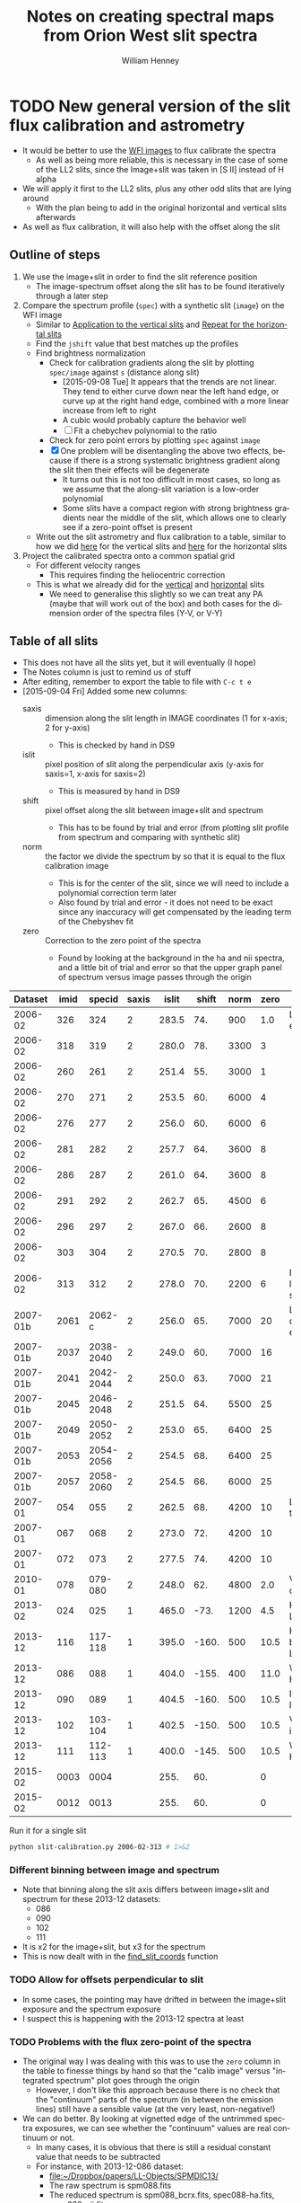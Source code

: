 #+OPTIONS: ':nil *:t -:t ::t <:t H:4 \n:nil ^:{} arch:headline
#+OPTIONS: author:t c:nil creator:nil d:(not "LOGBOOK") date:t e:t
#+OPTIONS: email:nil f:t inline:t num:t p:nil pri:nil prop:nil stat:t
#+OPTIONS: tags:t tasks:t tex:t timestamp:t title:t toc:t todo:t |:t
#+TITLE: Notes on creating spectral maps from Orion West slit spectra
#+AUTHOR: William Henney
#+LANGUAGE: en
#+SELECT_TAGS: export
#+EXCLUDE_TAGS: noexport

#+PROPERTY: header-args    :exports both


* TODO New general version of the slit flux calibration and astrometry
+ It would be better to use the [[file:~/Work/OrionTreasury/wfi/][WFI images]] to flux calibrate the spectra
  + As well as being more reliable, this is necessary in the case of some of the LL2 slits, since the Image+slit was taken in [S II] instead of H alpha
+ We will apply it first to the LL2 slits, plus any other odd slits that are lying around
  + With the plan being to add in the original horizontal and vertical slits afterwards
+ As well as flux calibration, it will also help with the offset along the slit


** General policy for the workflow                                 :noexport:
+ The previous version had used org-babel source blocks that read directly from org-mode tables.
  - This is convenient for rapid development
  - But it makes the overall logic hard to follow
  - And hard to share with anyone not using emacs
+ So for this implementation I plan to do the following:
  1. Tangle all python scripts to files
  2. Write all data tables to files
     - Initial input table can be written as TSV from org table
     - Do I use JSON or astropy tables written to TSV, or to FITS or ...?
  3. Do I control it all with a makefile?

** Outline of steps

1. We use the image+slit in order to find the slit reference position
   + The image-spectrum offset along the slit has to be found iteratively through a later step
2. Compare the spectrum profile (=spec=) with a synthetic slit (=image=) on the WFI image
   + Similar to [[id:0B8D02D8-4C57-48A1-8F17-6AD60BFA1A7B][Application to the vertical slits]] and [[id:6CE33437-BC17-49AA-B048-5BACCBB8C99B][Repeat for the horizontal slits]]
   + Find the =jshift= value that best matches up the profiles
   + Find brightness normalization
     + Check for calibration gradients along the slit by plotting =spec/image= against =s= (distance along slit)
       + [2015-09-08 Tue] It appears that the trends are not linear.  They tend to either curve down near the left hand edge, or curve up at the right hand edge, combined with a more linear increase from left to right
       + A cubic would probably capture the behavior well
       + [ ] Fit a chebychev polynomial to the ratio
     + Check for zero point errors by plotting  =spec= against =image=
     + [X] One problem will be disentangling the above two effects, because if there is a strong systematic brightness gradient along the slit then their effects will be degenerate
       + It turns out this is not too difficult in most cases, so long as we assume that the along-slit variation is a low-order polynomial
       + Some slits have a compact region with strong brightness gradients near the middle of the slit, which allows one to clearly see if a zero-point offset is present
   + Write out the slit astrometry and flux calibration to a table, similar to how we did [[id:6BFD88F6-71FD-48D3-B8E4-5FF55A3B3D9D][here]] for the vertical slits and [[id:F6ED03C3-EC32-4444-9746-4E3C2A15CD63][here]] for the horizontal slits 
3. Project the calibrated spectra onto a common spatial grid
   + For different velocity ranges
     + This requires finding the heliocentric correction
   + This is what we already did for the [[id:23C29E96-4471-454E-A463-D365731119C0][vertical]] and [[id:60833550-A462-4F18-86DE-895625FF3E7A][horizontal]] slits
     + We need to generalise this slightly so we can treat any PA (maybe that will work out of the box) and both cases for the dimension order of the spectra files (Y-V, or V-Y)

** Table of all slits 
:PROPERTIES:
:TABLE_EXPORT_FILE: all-slits-input.tab
:TABLE_EXPORT_FORMAT: orgtbl-to-tsv
:ID:       38EBF0CA-1CA6-4420-A9D8-F784FEB57BCC
:END:
:LOGBOOK:
- Note taken on [2015-09-01 Tue 15:20] \\
  I haven't quite decide what is going into this table yet.  
  + It will at least have the dataset (YYYY-MM) and the ids for the image+slit and/or the spectrum.
  + Currently it also has a column for notes, so I can remember what is what.
  + Do I want to add the values if we determine them by hand?
    + Position of slit on image
    + Offset image-spectrum
    + Flux calibration
  + Or alternatively, could we determine all of those automatically?
    + Probably not
:END:
+ This does not have all the slits yet, but it will eventually (I hope)
+ The Notes column is just to remind us of stuff
+ After editing, remember to export the table to file with =C-c t e=
+ [2015-09-04 Fri] Added some new columns:
  - saxis :: dimension along the slit length in IMAGE coordinates (1 for x-axis; 2 for y-axis)
    + This is checked by hand in DS9
  - islit :: pixel position of slit along the perpendicular axis (y-axis for saxis=1, x-axis for saxis=2)
    + This is measured by hand in DS9
  - shift :: pixel offset along the slit between image+slit and spectrum
    + This has to be found by trial and error (from plotting slit profile from spectrum and comparing with synthetic slit)
  - norm :: the factor we divide the spectrum by so that it is equal to the flux calibration image
    + This is for the center of the slit, since we will need to include a polynomial correction term later
    + Also found by trial and error - it does not need to be exact since any inaccuracy will get compensated by the leading term of the Chebyshev fit
  - zero :: Correction to the zero point of the spectra
    - Found by looking at the background in the ha and nii spectra, and a little bit of trial and error so that the upper graph panel of spectrum versus image passes through the origin

|  Dataset | imid |    specid | saxis | islit | shift | norm | zero | Notes                |
|----------+------+-----------+-------+-------+-------+------+------+----------------------|
|  2006-02 |  326 |       324 |     2 | 283.5 |   74. |  900 |  1.0 | LL2 first epoch      |
|  2006-02 |  318 |       319 |     2 | 280.0 |   78. | 3300 |    3 |                      |
|  2006-02 |  260 |       261 |     2 | 251.4 |   55. | 3000 |    1 |                      |
|  2006-02 |  270 |       271 |     2 | 253.5 |   60. | 6000 |    4 |                      |
|  2006-02 |  276 |       277 |     2 | 256.0 |   60. | 6000 |    6 |                      |
|  2006-02 |  281 |       282 |     2 | 257.7 |   64. | 3600 |    8 |                      |
|  2006-02 |  286 |       287 |     2 | 261.0 |   64. | 3600 |    8 |                      |
|  2006-02 |  291 |       292 |     2 | 262.7 |   65. | 4500 |    6 |                      |
|  2006-02 |  296 |       297 |     2 | 267.0 |   66. | 2600 |    8 |                      |
|  2006-02 |  303 |       304 |     2 | 270.5 |   70. | 2800 |    8 |                      |
|  2006-02 |  313 |       312 |     2 | 278.0 |   70. | 2200 |    6 | Image follows spec!  |
|----------+------+-----------+-------+-------+-------+------+------+----------------------|
| 2007-01b | 2061 |    2062-c |     2 | 256.0 |   65. | 7000 |   20 | LL2 second epoch     |
| 2007-01b | 2037 | 2038-2040 |     2 | 249.0 |   60. | 7000 |   16 |                      |
| 2007-01b | 2041 | 2042-2044 |     2 | 250.0 |   63. | 7000 |   21 |                      |
| 2007-01b | 2045 | 2046-2048 |     2 | 251.5 |   64. | 5500 |   25 |                      |
| 2007-01b | 2049 | 2050-2052 |     2 | 253.0 |   65. | 6400 |   25 |                      |
| 2007-01b | 2053 | 2054-2056 |     2 | 254.5 |   68. | 6400 |   25 |                      |
| 2007-01b | 2057 | 2058-2060 |     2 | 254.5 |   66. | 6000 |   25 |                      |
|----------+------+-----------+-------+-------+-------+------+------+----------------------|
|  2007-01 |  054 |       055 |     2 | 262.5 |   68. | 4200 |   10 | LL1 extreme N        |
|  2007-01 |  067 |       068 |     2 | 273.0 |   72. | 4200 |   10 |                      |
|  2007-01 |  072 |       073 |     2 | 277.5 |   74. | 4200 |   10 |                      |
|----------+------+-----------+-------+-------+-------+------+------+----------------------|
|  2010-01 |  078 |   079-080 |     2 | 248.0 |   62. | 4800 |  2.0 | Vertical W of LL2    |
|----------+------+-----------+-------+-------+-------+------+------+----------------------|
|  2013-02 |  024 |       025 |     1 | 465.0 |  -73. | 1200 |  4.5 | Horizontal LL2       |
|----------+------+-----------+-------+-------+-------+------+------+----------------------|
|  2013-12 |  116 |   117-118 |     1 | 395.0 | -160. |  500 | 10.5 | Horizontal below LL2 |
|  2013-12 |  086 |       088 |     1 | 404.0 | -155. |  400 | 11.0 | W of HH269           |
|  2013-12 |  090 |       089 |     1 | 404.5 | -160. |  500 | 10.5 | Image follows spec   |
|  2013-12 |  102 |   103-104 |     1 | 402.5 | -150. |  500 | 10.5 | V faint image        |
|  2013-12 |  111 |   112-113 |     1 | 400.0 | -145. |  500 | 10.5 | W of HH269           |
|----------+------+-----------+-------+-------+-------+------+------+----------------------|
|  2015-02 | 0003 |      0004 |       |  255. |   60. |      |    0 |                      |
|  2015-02 | 0012 |      0013 |       |  255. |   60. |      |    0 |                      |
|----------+------+-----------+-------+-------+-------+------+------+----------------------|



Run it for a single slit
#+BEGIN_SRC sh :results verbatim
  python slit-calibration.py 2006-02-313 # 1>&2
#+END_SRC

#+RESULTS:
#+begin_example
<Row 10 of table
 values=('2006-02', '313', '312', 2, 278.0, 70.0, 2200, 6.0, 'Image follows spec!')
 dtype=[('Dataset', '<U8'), ('imid', '<U4'), ('specid', '<U9'), ('saxis', '<i8'), ('islit', '<f8'), ('shift', '<f8'), ('norm', '<i8'), ('zero', '<f8'), ('Notes', '<U20')]>
ID = 313 Template = Dropbox/Papers/LL-Objects/feb2006/pp{}-ardec.fits
ID = 312 Template = Work/SPM2005/pp{}.fits
ID = 312 Template = Work/SPM2007/Reduced/HH505/slits/SPMha/spec{}-halpha.fits
ID = 312 Template = Work/SPM2007/Reduced/HH505/slits/SPMnii/spec{}-nii.fits
iarr = [ 278.  278.  278.  278.  278.  278.] jarr = [ -70.   30.  130.  230.  330.  430.]
coords = <SkyCoord (FK5: equinox=J2000.000): (ra, dec) in deg
    [(83.6577296, -5.43362307), (83.65745278, -5.41632339),
     (83.65717599, -5.3990237), (83.65689921, -5.38172401),
     (83.65662244, -5.36442432), (83.65634569, -5.34712464)]>
Binning along slit: image = 2 spectrum = 2
[ 83.65772353  83.65744672  83.65716992  83.65689314  83.65661637
  83.65633962] [-5.43361786 -5.41631817 -5.39901848 -5.38171879 -5.36441911 -5.34711943]
[ 5840.  5845.  5849.  5853.  5857.  5861.] [ 4549.  4811.  5073.  5334.  5596.  5858.]
Model: Chebyshev1D
Inputs: ('x',)
Outputs: ('y',)
Model set size: 1
Degree: 3
Parameters:
          c0            c1             c2              c3       
    ------------- ------------- --------------- ----------------
    1.00246720442 0.17397528983 0.0163298565033 -0.0384840800552
#+end_example




*** Different binning between image and spectrum
+ Note that binning along the slit axis differs between image+slit and spectrum for these 2013-12 datasets:
  + 086
  + 090
  + 102
  + 111
+ It is x2 for the image+slit, but x3 for the spectrum
+ This is now dealt with in the [[id:1D9200A9-45BA-4128-894B-4D4DF84FC2F2][find_slit_coords]] function


*** TODO Allow for offsets perpendicular to slit
+ In some cases, the pointing may have drifted in between the image+slit exposure and the spectrum exposure
+ I suspect this is happening with the 2013-12 spectra at least

*** TODO Problems with the flux zero-point of the spectra
:LOGBOOK:
CLOCK: [2015-09-10 Thu 10:37]
:END:
+ The original way I was dealing with this was to use the =zero= column in the table to finesse things by hand so that the "calib image" versus "integrated spectrum" plot goes through the origin
  + However, I don't like this approach because there is no check that the "continuum" parts of the spectrum (in between the emission lines) still have a sensible value (at the very least, non-negative!)
+ We can do better.  By looking at vignetted edge of the untrimmed spectra exposures, we can see whether the "continuum" values are real continuum or not.
  + In many cases, it is obvious that there is still a residual constant value that needs to be subtracted
  + For instance, with 2013-12-086 dataset:
    + [[file:~/Dropbox/papers/LL-Objects/SPMDIC13/][file:~/Dropbox/papers/LL-Objects/SPMDIC13/]]
    + The raw spectrum is spm088.fits
    + The reduced spectrum is spm088_bcrx.fits, spec088-ha.fits, spec088-nii.fits
    + Unfortunately, hey are not all the same
      + spm088_bcrx.fits looks like its flux zero point is 16
      + spec088-ha.fits looks like its flux zero point is 11
      + spec088-nii.fits looks like its flux zero point is 12
    + We will try using 11.0
+ So plan is to re-use the =zero= column to be the value that we subtract from the ha and nii spectra pixels *before* summing in wavelength.
+ This works more or less well for 2013-12 and 2010
+ [X] Linear trend in zero-point for 2007-01 LL1 slits
  + The "continuum" goes negative at the N end of the slits
  + This would be best dealt with by modifying the images before using them
  + The problem is seen in all the spectra - it seems to be due to having subtracted the image in superbias.fits, which is obviously wrong, since it has a linear gradient from 1150 to 1230, which is a delta of 80
    + I thing the real value should be about 1160 to 1170
    + So if we map the y-axis onto [0, 1], then we need to add 80*y - 10
    + This is done [[id:4335A38B-52C8-4F0E-8F92-308DC4DBC4F6][below]]
+ Now that we have fixed up the LL1 slits, we still get reasonable calibrations, even when we determine =zero= directly from the spectral images
  + The only problem is that the Bright Bar is slightly less prominent on the spectra than it is on the calibration image
  + It can be largely fixed by pushing =zero= up to about 10
  + This is fine for Ha, but is a bit low for nii in the S end of the slit
  + But the high vel components are in the N end and not seen in nii, so it doesn't matter

**** Script to fix the 2007 bias subtractions
:PROPERTIES:
:dir:      /Users/will/Work/SPM2007/Reduced
:ID:       4335A38B-52C8-4F0E-8F92-308DC4DBC4F6
:END:
#+BEGIN_SRC python :results output verbatim
  import glob
  import numpy as np
  from astropy.io import fits
  fnlist = glob.glob('spec*-ha.fits') + glob.glob('spec*-nii.fits')
  for fn in fnlist:
      print(fn)
      hdu, = fits.open(fn)
      ny, nx = hdu.data.shape
      y = np.linspace(0.0, 1.0, ny).reshape((ny, 1))
      hdu.data += 0.5*(80*y - 5.0)
      hdu.writeto(fn.replace('.fits', '-fix.fits'), clobber=True)
#+END_SRC

#+RESULTS:
#+begin_example
spec014-ha.fits
spec016-ha.fits
spec021-ha.fits
spec025-ha.fits
spec029-ha.fits
spec036-ha.fits
spec040-ha.fits
spec044-ha.fits
spec055-ha.fits
spec068-ha.fits
spec073-ha.fits
spec078-ha.fits
spec016-nii.fits
spec021-nii.fits
spec025-nii.fits
spec029-nii.fits
spec036-nii.fits
spec040-nii.fits
spec044-nii.fits
spec055-nii.fits
spec068-nii.fits
spec073-nii.fits
spec078-nii.fits
#+end_example



** Program to perform flux calibration: slit-calibration.py
:PROPERTIES:
:header-args: :tangle slit-calibration.py :comments link
:END:

*** Imports
#+BEGIN_SRC python
  import os
  import sys
  import numpy as np
  import astropy
  from astropy.table import Table
  from astropy.io import fits
  from astropy.wcs import WCS
  from matplotlib import pyplot as plt
  import seaborn as sns
  from astropy import units as u
  from astropy.coordinates import SkyCoord
  from astropy.modeling import models, fitting
#+END_SRC

*** Read in the table of all slits
+ We want the ID columns to be read as strings since they contain leading zeros in some cases, which need to be preserved
+ This was not happening automatically for the =imid= column so I use a custom converter
#+BEGIN_SRC python
  converters = {'imid': [astropy.io.ascii.convert_numpy(np.str)]}
  tab = Table.read('all-slits-input.tab',
                   format='ascii.tab', converters=converters)
#+END_SRC

*** Fits files for the spectra and image+slit
+ These are kept in nested dicts of dicts of template formats, which are keyed
  1. By the file type (see below)
  2. By the date of observations (YYYY-MM)
     - with a suffix b to distinguish different sets from same temporada
+ The file types are:
  + fullspec :: The original full spectrum file, which includes ha and nii
    - This is only used for the flux calibration and positioning, summing up in the wavelength direction
    - So it doesn't matter that it isn't rectified
    - [ ] Ideally it will be CR-rejected and bias-subtracted, but I am not sure I have those for all datasets
    - Note that some of the datasets where two exposures are summed use a format like =117-118= for the file name for the full spectrum
    - Also note that for the 2013-02 dataset I have made symbolic links into the =WesternShocks/= folder for the full spectrum files, so that we don't have to know about the individual night folders (=150213/= and =160213/=) any more. 
  + ha :: The extracted Ha line
    - In cases where the full spectrum has form like =117-118=, then the extracted H\alpha spectrum just uses =117=
    - This is implemented in the function =find_fits_filepath()=
  + nii :: The extracted [N II] line
    - Same as for H\alpha
  + image :: The image+slit exposure
    - I only use this for finding the ra, dec of the slit center
#+BEGIN_SRC python
file_templates = {
    'fullspec' : {
        '2006-02': 'Work/SPM2005/pp{}.fits',
        '2007-01b': 'Work/SPM2007/Reduced/HH505/slits/reducciones/spec{}.fits',
        '2007-01': 'Work/SPM2007/Reduced/spec{}-transf.fits',
        '2010-01': 'Dropbox/SPMJAN10/reducciones/spm{}h.fits',
        '2013-02': 'Dropbox/SPMFEB13/WesternShocks/spm{}_bcr.fits',
        '2013-12': 'Dropbox/papers/LL-Objects/SPMDIC13/spm{}_bcrx.fits',
        '2015-02': 'Dropbox/SPMFEB15/archivos/spm{}o_bcrx.fits',
    },
    'ha' : {
        '2006-02': 'Work/SPM2007/Reduced/HH505/slits/SPMha/spec{}-halpha.fits',
        '2007-01b': 'Work/SPM2007/Reduced/HH505/slits/reducciones/spec{}-ha.fits',
        '2007-01': 'Work/SPM2007/Reduced/spec{}-ha-fix.fits',
        '2010-01': 'Dropbox/SPMJAN10/reducciones/spec{}-ha.fits',
        '2013-02': 'Dropbox/SPMFEB13/WesternShocks/spec{}-ha.fits',
        '2013-12': 'Dropbox/papers/LL-Objects/SPMDIC13/spec{}-ha.fits',
        '2015-02': 'Dropbox/SPMFEB15/archivos/spm{}o-ha.fits',
    },
    'nii' : {
        '2006-02': 'Work/SPM2007/Reduced/HH505/slits/SPMnii/spec{}-nii.fits',
        '2007-01b': 'Work/SPM2007/Reduced/HH505/slits/reducciones/spec{}-nii.fits',
        '2007-01': 'Work/SPM2007/Reduced/spec{}-nii-fix.fits',
        '2010-01': 'Dropbox/SPMJAN10/reducciones/spec{}-nii.fits',
        '2013-02': 'Dropbox/SPMFEB13/WesternShocks/spec{}-nii.fits',
        '2013-12': 'Dropbox/papers/LL-Objects/SPMDIC13/spec{}-nii.fits',
        '2015-02': 'Dropbox/SPMFEB15/archivos/spm{}o-nii.fits',
    },
    'image' : {
        '2006-02': 'Dropbox/Papers/LL-Objects/feb2006/pp{}-ardec.fits',
        '2007-01b': 'Work/SPM2007/Reduced/HH505/slits/reducciones/spm{}-ardec.fits',
        '2007-01': 'Work/SPM2007/Reduced/spm{}-ardec.fits',
        '2010-01': 'Dropbox/SPMJAN10/reducciones/posiciones/spm{}-ardec.fits',
        '2013-02': 'Dropbox/SPMFEB13/WesternShocks/spm{}_ardec.fits',
        '2013-12': 'Dropbox/papers/LL-Objects/SPMDIC13/spm{}-ardec.fits',
        '2015-02': 'Dropbox/SPMFEB15/archivos/spm{}-ardec.fits',
    },
}

def find_fits_filepath(db, filetype):
    """Return path to the FITS file for an image or spectrum 
    """
    id_ = db['imid'] if filetype == 'image' else db['specid']
    id_ = str(id_)
    if filetype in ('ha', 'nii') and db['Dataset'] not in ['2013-12']:
        id_ = id_.split('-')[0]
    template = file_templates[filetype][db['Dataset']]
    print('ID =', id_, 'Template =', template)
    path = template.format(id_)
    homedir = os.path.expanduser('~')
    return os.path.join(homedir, path)
#+END_SRC


*** Construct the synthetic slit from the reference image
A function to trace the profile of a slit
+ Input are arrays of RA and Dec coordinates
+ Together with the image itself and its WCS object
+ Output is an array of the profile along the slit
  + Although the function makes no assumption about the geometry of the coordinate arrays, so it doesn't /need/ to be a slit
+ [ ] Currently the output profile is simply calculated from the nearest pixel, but I have grander plans for this eventually:
  - I should construct a logical mask for each slit pixel, based on the pixel size, and then average all the image pixels for which the mask is True
  - This will be pretty slow if I am using the entire reference image array every time
  - So I should first extract a sub-image, given by the limits of the slit
#+BEGIN_SRC python
  def slit_profile(ra, dec, image, wcs):
      """
      Find the image intensity for a list of positions (ra and dec)
      """
      xi, yj = wcs.all_world2pix(ra, dec, 0)
      # Find nearest integer pixel
      ii, jj = np.floor(xi + 0.5), np.floor(yj + 0.5)
      print(ra[::100], dec[::100])
      print(ii[::100], jj[::100])
      return np.array([image[j, i] for i, j in zip(ii, jj)])
#+END_SRC

The actual photometric standard image we are going to use.  This is from Massimo's ground-based program.  The pixel size is 0.238 arcsec 
#+BEGIN_SRC python
  wfi_dir = '/Users/will/Work/OrionTreasury/wfi'
  photom, = fits.open(os.path.join(wfi_dir, 'Orion_H_A_deep.fits'))
  wphot = WCS(photom.header)
#+END_SRC


*** Find the world coordinates of each pixel along the slit 
:PROPERTIES:
:ID:       1D9200A9-45BA-4128-894B-4D4DF84FC2F2
:END:
+ [2015-09-06 Sun] To make this more useful, I will return the entire array of RA and Dec for each pixel along the slit (instead of just RA0, Dec0 for the slit center)
  + This means that the =ds= and =PA= parameters will no longer be needed, but I will leave them in anyway. 
+ Similar to what I did [[id:6BFD88F6-71FD-48D3-B8E4-5FF55A3B3D9D][here]] and [[id:F6ED03C3-EC32-4444-9746-4E3C2A15CD63][here]]
  + But simpler really
+ We need to find the following:
  + (=RA0=, =Dec0=) of the slit center
    + This comes from the WCS header of the image+slit, together with the =islit= and =shift= values from the [[id:38EBF0CA-1CA6-4420-A9D8-F784FEB57BCC][table above]]
  + Pixel scale along the slit =ds=
  + =PA= of the slit
+ Note that we do the conversion to ICRS frame.  Some of the earlier images are in FK4, which is 1950 epoch!
  + We fix this using =astropy.coordinates.SkyCoord= with the coordinate frame taken from the =radesys= WCS parameter. 

#+BEGIN_SRC python
  def find_slit_coords(db, hdr, shdr):
      """Find the coordinates of all the pixels along a spectrograph slit

      Input arguments are a dict-like 'db' of hand-measured values (must
      contain 'saxis', 'islit' and 'shift') and a FITS headers 'hdr' from
      the image+slit exposure and 'shdr' from a spectrum exposure

      Returns a dict of 'ds' (slit pixel scale), 'PA' (slit position
      angle), 'RA' (array of RA values in degrees along slit), 'Dec'
      (array of Dec values in degrees along slit)

      """
      jstring = str(db['saxis'])  # which image axis lies along slit
      dRA_arcsec = hdr['CD1_'+jstring]*3600*np.cos(np.radians(hdr['CRVAL2']))
      dDEC_arcsec = hdr['CD2_'+jstring]*3600
      ds = np.hypot(dRA_arcsec, dDEC_arcsec)
      PA = np.degrees(np.arctan2(dRA_arcsec, dDEC_arcsec))
  
      # Pixel coords of each slit pixel on image (in 0-based convention)
      if jstring == '1':
          # Slit is horizontal in IMAGE coords
          ns = shdr['NAXIS1']
          iarr = np.arange(ns) - float(db['shift'])
          jarr = np.ones(ns)*float(db['islit'])
          image_binning = hdr['CBIN']
          spec_binning = shdr['CBIN']
          # correct for difference in binning between the image+slit and the spectrum
          iarr *= spec_binning/image_binning
      elif jstring == '2':
          # Slit is vertical in IMAGE coords
          ns = shdr['NAXIS2']
          iarr = np.ones(ns)*float(db['islit'])
          jarr = np.arange(ns) - float(db['shift'])
          image_binning = hdr['RBIN']
          spec_binning = shdr['RBIN']
          jarr *= spec_binning/image_binning
      else:
          raise ValueError('Slit axis (saxis) must be 1 or 2')

      print('iarr =', iarr[::100], 'jarr =', jarr[::100])
      # Also correct the nominal slit plate scale
      ds *= spec_binning/image_binning
    
      # Convert to world coords, using the native frame
      w = WCS(hdr)
      observed_frame = w.wcs.radesys.lower()
      # Note it is vital to ensure the pix2world transformation returns
      # values in the order (RA, Dec), even if the image+slit may have
      # Dec first
      coords = SkyCoord(*w.all_pix2world(iarr, jarr, 0, ra_dec_order=True),
                        unit=(u.deg, u.deg), frame=observed_frame)
      print('coords =', coords[::100])
      print('Binning along slit: image =', image_binning, 'spectrum =', spec_binning)
      # Make sure to return the coords in the ICRS frame
      return {'ds': ds, 'PA': PA,
              'RA': coords.icrs.ra.value,
              'Dec': coords.icrs.dec.value}
#+END_SRC


*** Fit Chebyshev polynomials to along-slit variation
#+BEGIN_SRC python
  def fit_cheb(x, y, npoly=3, mask=None):
      """Fits a Chebyshev poly to y(x) and returns fitted y-values"""
      fitter = fitting.LinearLSQFitter()
      p_init = models.Chebyshev1D(npoly, domain=[x.min(), x.max()])
      if mask is None:
          mask = np.ones_like(x).astype(bool)
      p = fitter(p_init, x[mask], y[mask])
      print(p)
      return p(x)
#+END_SRC
*** Make some useful and pretty plots
+ Three-pane plot that we use for manually adjusting the calibration parameters
#+BEGIN_SRC python
  sns.set_palette('RdPu_d', 3)
  def make_three_plots(spec, calib, prefix):
      assert spec.shape == calib.shape
      fig, axes = plt.subplots(3, 1)

      vmin, vmax = 0.0, np.median(calib) + 5*calib.std()

      ypix = np.arange(len(calib))
      ratio = spec/calib
      mask = (ypix > 10.0) & (ypix < ypix.max() - 10.0) \
             & (ratio > np.median(ratio) - 2*ratio.std()) \
             & (ratio < np.median(ratio) + 2*ratio.std()) 
      ratio_fit = fit_cheb(ypix, ratio, mask=mask)

      alpha = 0.8

      # First, plot two profiles against each other to check for zero-point offsets
      axes[0].plot(calib, spec/ratio_fit, '.', alpha=alpha)
      axes[0].plot([vmin, vmax], [vmin, vmax], '-', alpha=alpha)
      axes[0].set_xlim(vmin, vmax)
      axes[0].set_ylim(vmin, vmax)
      axes[0].set_xlabel('Calibration Image')
      axes[0].set_ylabel('Corrected Integrated Spectrum')

      # Second, plot each against slit pixel to check spatial offset
      axes[1].plot(ypix, calib, alpha=alpha, label='Calibration Image')
      axes[1].plot(ypix, spec/ratio_fit, alpha=alpha, lw=1.0, label='Corrected Integrated Spectrum')
      axes[1].plot(ypix, spec, alpha=alpha, lw=0.5, label='Uncorrected Integrated Spectrum')
      axes[1].set_xlim(0.0, ypix.max())
      axes[1].set_ylim(vmin, vmax)
      axes[1].legend(fontsize='xx-small', loc='lower right')
      axes[1].set_xlabel('Slit pixel')
      axes[1].set_ylabel('Profile')

      # Third, plot ratio to look for spatial trends
      axes[2].plot(ypix, ratio, alpha=alpha)
      axes[2].plot(ypix, ratio_fit, alpha=alpha)
      axes[2].set_xlim(0.0, ypix.max())
      axes[2].set_ylim(0.0, 1.5)
      axes[2].set_xlabel('Slit pixel')
      axes[2].set_ylabel('Ratio: Spec / Calib')

      fig.set_size_inches(5, 8)
      fig.tight_layout()
      fig.savefig(prefix+'.png', dpi=300)
#+END_SRC

*** Use command line argument to restrict which datasets are processed
+ Read a single command line argument to choose which datasets to process
  + It can be as specific as a single position:
    + E.g, 2006-02-281
  + Or all positions from one set:
    + E.g, 2007-01b
  + Or all from one year:
    + E.g, 2013
  + Or whatever
+ The purpose of this is to speed things up when iterating to find the offsets and norms
#+BEGIN_SRC python
  if len(sys.argv) > 1:
      selector_pattern = sys.argv[1]
  else:
      selector_pattern = ''
#+END_SRC

*** Adjust for on-chip binning
*** Loop over the slit positions and do the stuff
#+BEGIN_SRC python
  for row in tab:
      full_id = row['Dataset'] + '-' + row['imid']
      if not full_id.startswith(selector_pattern):
          continue
      print(row)
      imslitfile = find_fits_filepath(row, 'image')
      specfile = find_fits_filepath(row, 'fullspec')
      hafile = find_fits_filepath(row, 'ha')
      niifile = find_fits_filepath(row, 'nii')
      imhdu = fits.open(imslitfile)[0]
      spechdu = fits.open(specfile)[0]
      hahdu = fits.open(hafile)[0]
      niihdu = fits.open(niifile)[0]

      # World coordinates along slit
      slit_coords = find_slit_coords(row, imhdu.header, hahdu.header)

      # Find synthetic profile from calibration image
      calib_profile = slit_profile(slit_coords['RA'], slit_coords['Dec'],
                                   photom.data, wphot)

      # Find actual profile along slit from spectrum
      wavaxis = row['saxis'] - 1  # This always seems to be true
      ha_profile = (hahdu.data - row['zero']).sum(axis=wavaxis)
      nii_profile = (niihdu.data - row['zero']).sum(axis=wavaxis)
      spec_profile = (ha_profile+1.333*nii_profile)/row['norm']
      plt_prefix = 'plots/{:03d}-{}-calib'.format(row.index, full_id)
      make_three_plots(spec_profile, calib_profile, plt_prefix)
#+END_SRC
*** Test what is going on 
#+BEGIN_SRC python
# print(wphot.wcs)
# for row in tab:
#     print([row[x] for x in ('Dataset', 'imid', 'specid', 'Notes')])
#+END_SRC

** Run slit-calibration.py
+ For debugging we can redirect stdout to stderr with =1>&2=
  + This means that the normal output (e.g., print statements) will show up in the =*Org-Babel Error Output*= buffer 

#+BEGIN_SRC sh :results verbatim
python slit-calibration.py  1>&2
#+END_SRC

#+RESULTS:

* Dealing with the offset between image and spectrum
+ It seems that this is not as constant as I had hoped
  + In the [[id:8685D060-12A9-4E73-B069-11D5315ED8EB][vertical slits]] it varies from 52 to 60 pixels
  + And some slits do not have a reference star to use
+ One solution will be to compare the brightness profiles of the spectrum with that of the slit image
  + For the spectrum, we can sum in wavelength for the entire ha+nii range
  + For the image, we would sum a short width across the slit
+ Then we could either use the cross-correlation, or simple hunting, to find the best offset
+ At the same time, this would give the brightness factor between image and spec
  + We could use this to refine the brightness correction factors


** Application to the vertical slits
:PROPERTIES:
:dir:      ~/Dropbox/SPMJAN10/reducciones
:ID:       0B8D02D8-4C57-48A1-8F17-6AD60BFA1A7B
:END:
#+name: vertical-image-and-fullspec
| image |    spec | islit | jshift |  fac |  bfac |
|-------+---------+-------+--------+------+-------|
|   202 | 203-204 | 233.6 |   52.5 |  3.9 | 1.143 |
|   124 | 125-127 | 235.5 |   54.5 |  2.7 | 1.431 |
|   206 | 207-208 | 234.6 |     54 |  4.4 | 1.136 |
|   128 | 129-130 | 237.5 |     57 |  4.4 | 2.688 |
|   133 | 134-135 | 239.4 |     58 |    5 | 1.608 |
|   210 | 211-212 | 236.4 |     55 |  4.4 | 1.021 |
|   137 | 138-139 | 241.3 |     60 |  2.8 | 1.550 |
|   214 | 215-216 | 238.4 |     55 |  4.1 | 1.067 |
|   145 | 146-147 | 244.3 |     58 |  2.0 | 5.181 |
|   248 | 249-250 | 254.9 |     68 |  5.4 | 2.400 |
|   219 | 220-221 | 240.0 |   57.5 | 4.35 |     1 |
|   157 | 158-159 | 252.2 |     65 |  7.0 | 6.757 |
|   236 | 237-238 | 247.0 |     63 |  4.2 | 1.122 |
|   240 | 241-242 | 249.5 |     65 |  3.1 | 1.073 |
|   244 | 245-246 | 251.6 |     64 |  2.7 | 1.147 |
|   252 | 253-254 | 258.2 |     69 |  5.4 | 1.678 |

+ Pixel positions of slits (islit in table above) also vary between positions, so I have had to measure all of these
  + They are FITS style 1-based indices
  + The slit width is about 4 pixels
  + But the slit center does not fall on an integer pixel
  + To be safe, we take the 5 pixels: [int(islit) - 3 : int(islit) + 3] 
+ First stab:
  + Read in the images and spectra, and overplot the profiles
  + There are 16 positions now, so we can use a 4 x 4 grid
  + The =bfac= factors are the inter-position image brightness correction factors, calculated [[id:D625BE5F-BE3F-477A-8059-4B0AFEFEED54][below]] - they multiply all the brightnesses
    + On the graphs, I print out =bright = 1/bfac=
    + [2015-08-25 Tue] I am modifying by hand the bfac for 248 from 2.222 to 2.4
      + There is no justification for this, other than that it looks too faint on the maps
  + The =fac= factors are the image-to-spectrum brightness factors - they multiply the image profile so that it matches the spectrum profile
    + So larger factors mean better spectra (compared to what is expected from the image)
    + The most common factor /should/ correspond to equal conditions between image and spectrum. But in general =fac= could be larger or smaller than this.
    + I am assuing that =fac = 4.4= is the default value, and dividing all of them by this when I print the info on the plot
      + There are 4 spectra that have the optimum value of =bfac=:
        + 206, 128, 210, 219
      + Most of the other values are lower
        + This make sense if conditions were deteriorating during the night
        + Then each spectrum is worse than its preceding image
      + But a few are higher, implying improvements since the image:
        + 133, 248, 157, 252
        + These tend to have high values of bfac

#+header: :var table=vertical-image-and-fullspec
#+BEGIN_SRC python
from astropy.io import fits
import numpy as np
import matplotlib.pyplot as plt
import seaborn as sns; sns.set()
sns.set_color_codes()

nspec = 12
ny = 512
figfile = 'image-spec-offsets.pdf'
yarray = np.arange(ny)
layout = {'left': 0.05, 'bottom': 0.07, 'right': 0.99, 'top': 0.95,
          'wspace': 0.02, 'hspace': 0.02}
fig, axgrid = plt.subplots(4, 4, sharex=True, sharey=True, gridspec_kw=layout)
tweak = 1.2
for (imid, specid, islit, jshift, factor, bfac), ax in zip(table, axgrid.flat):
    imfile = 'posiciones/spm{}-ardec.fits'.format(imid)
    specfile = 'spm{}h.fits'.format(specid)
    islit = int(float(islit))
    jshift = float(jshift)
    factor = float(factor)
    bfac = float(bfac)

    imhdu, = fits.open(imfile)
    spechdu, = fits.open(specfile)

    imhdu.data -= 1170.0  # remove bias
    improfile = imhdu.data[:, islit-3:islit+3].sum(axis=1)
    specprofile = spechdu.data.sum(axis=1)

    ax.plot(yarray+jshift, bfac*improfile/(1e4*tweak), label='image',
            c='r', lw=2, alpha=0.3)
    ax.plot(yarray, bfac*specprofile/(1e4*factor), label='spectrum',
            c='k', lw=0.6)

    text_pattern = 'pos #{} shift = {:.1f} factor = {:.2f} bright = {:.2f}'
    text = text_pattern.format(imid, jshift, factor/4.4, 1.0/bfac)
    ax.text(300, 0.1, text, ha='center', va='bottom', fontsize=7)

axgrid[0, 0].legend(fontsize='xx-small', loc='upper left')
axgrid[0, 0].set_xlim(0.0, 640)
axgrid[0, 0].set_ylim(0.0, 5.5)
axgrid[-1, 2].set_xlabel('pixel')
axgrid[1, 0].set_ylabel('intensity')
fig.suptitle('Alignment and flux calibration of vertical slits')
fig.set_size_inches(11, 8.5)
fig.savefig(figfile)


#+END_SRC

#+RESULTS:
[[file:/Users/will/Dropbox/SPMJAN10/reducciones/image-spec-offsets.pdf]]


** Repeat for the horizontal slits
:PROPERTIES:
:dir:      ~/Dropbox/SPMFEB13/WesternShocks
:ID:       6CE33437-BC17-49AA-B048-5BACCBB8C99B
:END:

#+name: horizontal-image-and-fullspec
| image |    slit |  night | jslit | dj | ishift | fac | bright | bgrad |
|-------+---------+--------+-------+----+--------+-----+--------+-------|
|   165 | 166-167 | 160213 | 468.5 | 12 |     67 | 5.5 |  0.777 |   1.4 |
|   169 | 170-171 | 160213 | 468.5 | 12 |     65 | 5.3 |  0.744 |   1.4 |
|   237 | 238-239 | 160213 | 467.0 | 12 |     74 | 5.5 |  0.969 |   1.0 |
|   232 | 233-234 | 160213 | 468.5 | 12 |     75 | 5.8 |  1.000 |   1.0 |
|   226 | 227-228 | 160213 | 468.5 | 12 |     75 | 6.0 |  0.998 |     1 |
|   149 | 150-151 | 160213 | 468.0 | 12 |     70 | 5.0 |  0.825 |   1.7 |
|   154 | 155-156 | 160213 | 467.2 | 12 |     67 | 5.2 |  0.862 |   1.7 |
|   159 | 160-161 | 160213 | 467.5 | 12 |     67 | 5.4 |  0.818 |   1.7 |
|   033 | 034-035 | 150213 | 467.0 | 12 |     67 | 5.5 |  0.837 |   0.8 |
|   029 | 030-031 | 150213 | 465.2 |  6 |     76 | 6.0 |  0.847 |   0.8 |

+ [2015-08-21 Fri] I have measured the y-pixel position of the slit (=jslit=) on the images - it is roughly constant, but not quite
  + We have to be careful to use the "Image" coordinate, not the "Physical" one
+ The slit width is 150 micron for all exept =029= where it is 70 micron
  + This is reflected in the nominal pixel width of the slit, which is given in the =dj= column
  + The slit profile is not rectangular - looks more triangular, or perhaps an ellipse
+ The bias seems to have been removed, but there is a residual signal in the image+slits of 6 to 12 counts, which varies in J but not in I
  + At the J of the slit it looks to be about 9
+ It is hard to tell whether there is anything that should be removed from the spectra
  + But looking at the x-profiles of the line-free parts of the PV image, as compared with the Ha line, I think there is a residual bias of about 3
  + When multiplied by NY=1017, this gives 3051 as the value that should be subtracted from the y-summed profile
+ I have found a better way to extract the slit profile from the image:
  + Sum over a wide window that includes the /entire/ slit profile
  + But then subtract off the average of the two rows above and below this window, multiplied by the window width
  + This is equivalent to interpolating the bg underneath the slit profile
  + It seems to give better results than the previous method
+ [2015-08-22 Sat] The bright and bgrad columns can now be filled in from the calculation [[id:23506DE2-4D98-40C5-961F-4715BE7A1F55][down here]]
  + Note that *bright is the reciprocal of bfac*, which I used in the table for the vertical slits 
  + The bgrad is for a linear E-W gradient correction to the brightnesses
  + I rounded it to 1 decimal place, since it is not that well determined
+ [2015-08-25 Tue] I redid the calculation of the =bright= factors, see [[id:23506DE2-4D98-40C5-961F-4715BE7A1F55][down here]], so we are now using the =corrnorm= column of the last table
+ Also experimented with increasing bgrad from 1.5 to 1.7 for 149, 154, 159

#+header: :var table=horizontal-image-and-fullspec
#+BEGIN_SRC python
from astropy.io import fits
import numpy as np
import matplotlib.pyplot as plt
import seaborn as sns; sns.set()
sns.set_color_codes()

nspec = 10
nx = 625
figfile = 'image-spec-offsets.pdf'
xarray = np.arange(nx)
layout = {'left': 0.05, 'bottom': 0.07, 'right': 0.99, 'top': 0.95,
          'wspace': 0.02, 'hspace': 0.02}
fig, axgrid = plt.subplots(3, 4, sharex=True, sharey=True, gridspec_kw=layout)
tweak = 1.0
for (imid, specid, night, jslit, dj, ishift,
     factor, bright, bgrad), ax in zip(table, axgrid.flat):
    imfile = 'spm{:03d}_ardec.fits'.format(imid)
    specfile = '../{}/reducciones/spm{}_bcr.fits'.format(night, specid)
    jslit = int(float(jslit))
    dj = int(dj)
    ishift = float(ishift)
    factor = float(factor)
    bfac = 1./float(bright)

    imhdu, = fits.open(imfile)
    spechdu, = fits.open(specfile)

    imhdu.data -= 9.0  # remove residual bias
    spechdu.data -= 5.5
    # limits of slit (FWZI)
    j1, j2 = jslit-dj//2, jslit+dj//2
    improfile = imhdu.data[j1:j2, :].sum(axis=0)
    # take average profile either side of the slit
    offprofile = 0.5*(imhdu.data[j1-1, :] + imhdu.data[j2, :])
    # and subtract (multiplied by slit width) to get the pure slit profile
    improfile -= dj*offprofile
    # Now find the gradient correction
    NX = len(improfile)
    x = np.arange(NX)/NX - 0.5
    grad_corr = 1.0 - 1.24*(bgrad - 1.0)*x

    specprofile = spechdu.data.sum(axis=0)

    ax.plot(xarray-ishift, (12.0/dj)*bfac*grad_corr*improfile/(1e4*tweak),
            label='image', c='r', lw=2, alpha=0.3)
    ax.plot(xarray, bfac*grad_corr*specprofile/(1e4*factor),
            label='spectrum', c='k', lw=0.6)

    text_pattern = 'pos #{} shift = {:.1f} factor = {:.2f} bright = {:.2f}'
    text = text_pattern.format(imid, ishift, factor/5.5, 1.0/bfac)
    ax.text(300, 0.1, text, ha='center', va='bottom', fontsize=7)

axgrid[0, 0].legend(fontsize='xx-small', loc='upper left')
axgrid[0, 0].set_xlim(-80, 640)
axgrid[0, 0].set_ylim(0.0, 1.5)
axgrid[-1, 2].set_xlabel('pixel')
axgrid[1, 0].set_ylabel('intensity')
fig.suptitle('Alignment and flux calibration of horizontal slits')
fig.set_size_inches(11, 8.5)
fig.savefig(figfile)


#+END_SRC

#+RESULTS:
[[file:/Users/will/Dropbox/SPMFEB13/WesternShocks/image-spec-offsets.pdf]]




* Datasets that we will use

** Odd slits that we don't want to forget
+ 2007 Jan
  + Some of the LL1 slits show blueshifted emission at their N end
    + spec060-oiii
    + spec055-ha
    + spec068-ha
    + spec073-ha
  + Unfortunately, most of the slits were put too far South to see this
  + The [O III] slits from 2013 Dec Orion S don't quite go far west enough to reach this, and the same is true of the Orion S slits from 2007
+ 2010 Jan
  + spm078 (Ha, [N II])
  + spm085 ([S II])
  + These are vertical slits to the W of LL2 that help fill in that region to the E of the N ends of the other vertical slits
  + They cross the N wing of the putative big bow
    + Clearly redshifted, helping establish continuity with wing seen in LL2 slits
    + Also we can measure the electron density
  + We also cross a bizarre blue-shited feature to WNW of LL2
    + Looks like a classical triangular bowshock shape in the PV diagram
+ 2013 Feb
  + spm024 (Ha, [N II])
  + This is a horizontal slit across LL2 (just N of star)
  + It shows that a blue emission layer stops just in front of the LL2 bow
+ 2013 Dec
  + There is one extra position just below LL2 - spm116
    + Unfortunately, it is low s/n
+ 2015 Feb
  + 0013 and 0003
  + More horizontal slits in the middle part
  + These are similar to the slits from Dec 2013
** Dec 2013
+ These are in [[file:~/Dropbox/papers/LL-Objects/SPMDIC13/][file:~/Dropbox/papers/LL-Objects/SPMDIC13/]]
+ They are horizontal slits in between LL2 and Orion S
** Feb 2015
+ These are in [[file:~/Dropbox/SPMFEB15/][file:~/Dropbox/SPMFEB15/]]
+ They are horizontal slits in between LL2 and Orion S with a new chip
** Jan 2007 and Feb 2006
:PROPERTIES:
:ID:       CB720DCF-0A33-4C51-9A0B-932030BC0E45
:END:
+ These are the HH 505 observations in [[file:~/Work/SPM2007/Reduced/HH505/slits/reducciones/][file:~/Work/SPM2007/Reduced/HH505/slits/reducciones/]]
+ And also in [[file:~/Work/SPM2005/]] for the older ones
  + Not sure why the folder is called 2005 rather than 2006
  + With reduced versions of these in [[file:~/Work/SPM2007/Reduced/HH505/slits/SPMha/]]
+ They are mainly vertical, but there are a few horizontal slits
*** Original database for vertical slits
+ Taken from [[file:~/Work/SPM2007/Reduced/HH505/slits/reducciones/jw0.csv][jw0.csv]]
+ I have removed the following columns from the table because they were constants:
  + lamrest = 6562.82
  + lamscale = 0.04375213
  + d vel =  2
  + NX = 300
  + NY = 512
  + ufiddle = 0
  + fluxfiddle = 1
|         |         RA |        Dec | dataset | lam0 | helio corr | ypixscale | jcenter | True File           |
|---------+------------+------------+---------+------+------------+-----------+---------+---------------------|
| jw0e068 | -0.6828000 |  -15.91200 |       1 | 6557 |      -13.3 |      0.62 |     316 | spec2062-ha.fits    |
| jw0e043 | -0.4308000 | -0.7920000 |       2 | 6558 |     -21.53 |     0.623 |     182 | spec324-halpha.fits |
| jw0e024 | -0.2388000 |   5.579999 |       2 | 6558 |      -21.5 |     0.623 |     183 | spec319-halpha.fits |
| jw0e022 | -0.2243999 |  -38.23200 |       1 | 6557 |     -12.91 |      0.62 |     317 | spec2038-ha.fits    |
| jw0e004 | -0.0419999 | -0.2160000 |       2 | 6558 |     -20.92 |      0.62 |     200 | spec261-halpha.fits |
| jw0w012 |   0.116399 |   3.671999 |       2 | 6558 |     -21.03 |     0.622 |     196 | spec271-halpha.fits |
| jw0w020 |   0.202799 |   3.960000 |       2 | 6558 |     -21.09 |     0.621 |     193 | spec277-halpha.fits |
| jw0w040 |  0.4019999 |   6.335999 |       2 | 6558 |     -21.15 |     0.622 |     192 | spec282-halpha.fits |
| jw0w056 |  0.5604000 |   6.515999 |       2 | 6558 |     -21.21 |     0.622 |     191 | spec287-halpha.fits |
| jw0w062 |  0.6179999 |   6.551999 |       2 | 6558 |     -21.27 |     0.619 |     189 | spec292-halpha.fits |
| jw0w086 |  0.8628000 |   7.955999 |       2 | 6558 |     -21.32 |     0.621 |     189 | spec297-halpha.fits |
| jw0w092 |  0.9227999 |  -36.21600 |       1 | 6557 |     -12.97 |      0.62 |     316 | spec2042-ha.fits    |
| jw0w122 |   1.220399 |   5.543999 |       2 | 6558 |     -21.39 |     0.619 |     187 | spec304-halpha.fits |
| jw0w143 |   1.433999 |  -35.13600 |       1 | 6557 |     -13.04 |     0.622 |     191 | spec2046-ha.fits    |
| jw0w186 |   1.863599 |  -34.77600 |       1 | 6557 |      -13.1 |     0.621 |     316 | spec2050-ha.fits    |
| jw0w238 |   2.379599 |  -14.68800 |       1 | 6557 |     -13.18 |     0.619 |     316 | spec2054-ha.fits    |
| jw0w300 |   2.996399 |  -16.27200 |       1 | 6557 |     -13.24 |     0.619 |     316 | spec2058-ha.fits    |
| jw0w323 |   3.231599 |   3.887999 |       2 | 6558 |     -21.47 |     0.623 |     184 | spec312-halpha.fits |

+ They seem to be from two different sets:
  + The 20XX-ha ones from Jan 2007
    + There are also 2022, 2076, 2081 that aren't used here
    + 2022 is a horizontal slit
    + 2076 and 2081 are [O III] Orion S slits (why did we never use these?)
  + and the XXX-halpha ones from Feb 2006
    + Unfortunately, I don't have the spmXXX-ardec.fits files for those
    + [X] Write to Teresa and see if she has them
    + An example image+slit is pp260.fits
    + Now she has sent these - they are in [[file:~/Dropbox/papers/LL-Objects/feb2006/][file:~/Dropbox/papers/LL-Objects/feb2006/]]


** Feb 2013
:PROPERTIES:
:dir:      ~/Dropbox/SPMFEB13/WesternShocks
:END:
:LOGBOOK:
CLOCK: [2015-08-22 Sat 17:29]--[2015-08-22 Sat 18:29] =>  1:00
:END:
+ These are in [[file:~/Dropbox/SPMFEB13/]]
  + Either in [[file:~/Dropbox/SPMFEB13/WesternShocks/]]
  + Or in one of the date-named folders
*** WCS values 
:PROPERTIES:
:ID:       F6ED03C3-EC32-4444-9746-4E3C2A15CD63
:END:
+ These are with a different chip, and with binning of 3x2
+ Here I calculate a similar table to what I did for the [[id:6BFD88F6-71FD-48D3-B8E4-5FF55A3B3D9D][vertical slits]]
+ This time we have dy = 0.52 arcsec
+ The PA is within 0.5 deg of 90
  + But it does vary about 1 deg between the two nights
#+name: horizontal-all-parameters
#+header: :var intable=horizontal-image-and-fullspec
#+BEGIN_SRC python
import numpy as np
from astropy.io import fits
from astropy.wcs import WCS

table = [['image', 'spectrum', 'grating',
          'RA0', 'Dec0', 'dy', 'PA',
          'airmass', 'weight', 'delta'], None]
for imid, specid, night, jslit, dj, ishift, fac, bright, bgrad in intable:
    fn = 'spm{:03d}_ardec.fits'.format(imid)
    hdu, = fits.open(fn)

    #
    # Find pixel scale along slit and position angle of slit
    #
    dRA_arcsec = hdu.header['CD1_1']*3600*np.cos(np.radians(hdu.header['CRVAL2']))
    dDEC_arcsec = hdu.header['CD2_1']*3600
    dy = np.hypot(dRA_arcsec, dDEC_arcsec)
    PA = np.degrees(np.arctan2(dRA_arcsec, dDEC_arcsec))
    grating = hdu.header['GRATING']
    airmass = hdu.header['AIRMASS']
    #
    # Find the RA and Dec of the spectral slit center
    #

    # Pixel coords of spectrum slit center on image (in FITS 1-based convention)
    # I *think* the shift along the slit goes the other way here
    i0, j0 = 0.5*(1 + hdu.header['NAXIS1']) + ishift, jslit

    # Convert to world coordinates
    wcs = WCS(hdu.header)
    # Crazy packing/unpacking required to use single scalar coords
    (RA0, Dec0), = wcs.all_pix2world([[i0, j0]], 1)

    # Test it by hand using small-patch-of-sky approximation
    c = 1./np.cos(np.radians(-5.42))
    RA1 = (hdu.header['CRVAL1']
           + c*hdu.header['CD1_1']*(i0 - hdu.header['CRPIX1'])
           + c*hdu.header['CD1_2']*(j0 - hdu.header['CRPIX2']))
    Dec1 = (hdu.header['CRVAL2']
            + hdu.header['CD2_1']*(i0 - hdu.header['CRPIX1'])
            + hdu.header['CD2_2']*(j0 - hdu.header['CRPIX2']))
    assert(abs(RA1 - RA0) < 1e-6 )
    assert(abs(Dec1 - Dec0) < 1e-6 )

    #
    # Find total weight factor, combining inter-image factor with the
    # image-to-spectrum factor
    #
    weight = (fac/5.5)*bright

    # Find linear E-W gradient to correct
    delta = -1.24*(bgrad - 1.0)

    table.append([imid, int(imid)+1, grating, 
                  '{:.5f}'.format(RA0),
                  '{:.5f}'.format(Dec0),
                  '{:.4f}'.format(dy), '{:.3f}'.format(PA),
                  '{:.2f}'.format(airmass),
                  '{:.2f}'.format(weight), '{:.2f}'.format(delta),
    ])
#+END_SRC

#+RESULTS: horizontal-all-parameters
| image | spectrum | grating |      RA0 |     Dec0 |     dy |     PA | airmass | weight | delta |
|-------+----------+---------+----------+----------+--------+--------+---------+--------+-------|
|   165 |      166 |      12 | 83.62409 | -5.44097 | 0.5248 | 90.496 |    2.05 |   0.78 | -0.50 |
|   169 |      170 |      13 | 83.62424 | -5.43831 | 0.5251 | 90.449 |    2.48 |   0.72 | -0.50 |
|   237 |      238 |      11 | 83.62752 | -5.43613 | 0.5249 | 90.421 |    1.25 |   0.97 | -0.00 |
|   232 |      233 |       9 | 83.62683 | -5.43216 | 0.5243 | 90.399 |    1.25 |   1.05 | -0.00 |
|   226 |      227 |      10 | 83.61872 | -5.42951 | 0.5252 | 90.462 |    1.28 |   1.09 | -0.00 |
|   149 |      150 |       4 | 83.63349 | -5.42399 | 0.5249 | 90.561 |    1.38 |   0.75 | -0.87 |
|   154 |      155 |       5 | 83.63366 | -5.42268 | 0.5247 | 90.579 |    1.51 |   0.81 | -0.87 |
|   159 |      160 |       9 | 83.63375 | -5.42026 | 0.5244 | 90.651 |    1.69 |   0.80 | -0.87 |
|    33 |       34 |      -4 | 83.62033 | -5.41655 | 0.5149 | 89.637 |    1.31 |   0.84 |  0.25 |
|    29 |       30 |      -4 | 83.61937 | -5.41543 | 0.5148 | 89.729 |    1.26 |   0.92 |  0.25 |


*** Inter-position brightness calibration
:PROPERTIES:
:ID:       23506DE2-4D98-40C5-961F-4715BE7A1F55
:END:
+ I have measured brightness in several parts of the image
  + Shown in table below, where *-ed columns are normalised to =226= which seems to be the best
+ There are problems with large-scale brightness gradients in some exposures
  + Particularly E-W
  + I have compared with =219= of the horizontal slits
  + =226= looks fine, but =149= has a clear spurious gradient - falling from W to E
  + =033= and =029= on the other hand have a gradient the other way
  + This is shown in the =W/E= column of the table, which shows the average ratio between the West and East normalizations
  + So we can divide the images into 3 groups:
    + Fine :: 237, 232, 226 (W/E ~= 1)
    + West bias :: 165, 169, 149, 154, 159 (W/E ~= 1.45)
    + East bias :: 033, 029 (W/E ~= 0.8)
| image |  NE |  NW |  SW |  SE |  *NE |  *NW |  *SW |  *SE | Mean          | W/E             |
|-------+-----+-----+-----+-----+------+------+------+------+---------------+-----------------|
|   165 | 507 | 435 | 434 | 160 | 0.69 | 0.87 | 0.82 | 0.54 | 0.73 +/- 0.07 | 1.39 +/- 0.13   |
|   169 | 470 | 426 | 405 | 149 | 0.64 | 0.85 | 0.76 | 0.50 | 0.69 +/- 0.08 | 1.42 +/- 0.10   |
|   237 | 685 | 485 | 491 | 267 | 0.94 | 0.97 | 0.93 | 0.89 | 0.93 +/- 0.02 | 1.04 +/- 6.5e-3 |
|   232 | 700 | 473 | 511 | 272 | 0.96 | 0.94 | 0.96 | 0.91 | 0.94 +/- 0.01 | 1.02 +/- 0.04   |
|   226 | 730 | 502 | 530 | 299 |    1 |    1 |    1 |    1 | 1             | 1               |
|   149 | 490 | 470 | 406 | 138 | 0.67 | 0.94 | 0.77 | 0.46 | 0.71 +/- 0.10 | 1.54 +/- 0.14   |
|   154 | 508 | 466 | 418 | 138 | 0.70 | 0.93 | 0.79 | 0.46 | 0.72 +/- 0.10 | 1.52 +/- 0.19   |
|   159 | 515 | 479 | 436 | 154 | 0.71 | 0.95 | 0.82 | 0.52 | 0.75 +/- 0.09 | 1.46 +/- 0.12   |
|   033 | 579 | 294 | 355 | 238 | 0.79 | 0.59 | 0.67 | 0.80 | 0.71 +/- 0.05 | 0.79 +/- 0.05   |
|   029 | 581 | 307 | 356 | 224 | 0.80 | 0.61 | 0.67 | 0.75 | 0.71 +/- 0.04 | 0.83 +/- 0.07   |
#+TBLFM: $6=$-4/730;f2::$7=$-4/502;f2::$8=$-4/530;f2::$9=$-4/299;f2::$10=vmeane($-4..$-1);f2::$11=vmeane([$7/$6, $8/$9]);f2

+ So to correct the brightness gradients, we use the following:
  + For =149=, we have brightness the same brightness as 226 in the W side, but 0.5 times the brightness in the E side
  + So we will try multiplying by a linear function =(1 + delta*(i - 0.5*NX)/NX)=
  + For this case, we want (1 + 0.5 \delta)/(1 - 0.5 \delta) = 0.5 (remember that i increases from W to E)
    + => 1 + 0.5 \delta = 0.5 - 0.25 \delta => 0.5 = -0.75 \delta => \delta = -2/3
    + This is for a case W/E = 1.54 and it should scale with (W/E - 1)
    + So we get \delta = -1.24 (W/E - 1)
+ The columns "Mean" and "W/E" get copied to columns =bfac= and =bgrad= respectively in the [[id:6CE33437-BC17-49AA-B048-5BACCBB8C99B][table above]]
+ [2015-08-25 Tue] I was not satisfied with the brightness normalizations
  + Some slits, notably 149, 154, 159 seem to be too bright in the combined image
  + So I have remeasured the brightness in a central point (the bright clump just to the W of the nose of the giant bowshock)
  + This gives slightly higher normalizations for those slits
  + *BUT* we also need to account for the affect of the \delta correction on the reference point
    + X0 = NX/2 = 312
    + From the table, the Xpix values of the reference point can be smaller or larger than that
    + So there is a further correction factor dcorr = 1 + \delta (Xpix - X0)/NX, which we have to /multiply/ the brightness norms by
    + I copied the delta values from the table [[id:F6ED03C3-EC32-4444-9746-4E3C2A15CD63][here]]
  + The result is that the corrections are closer to unity for nearly all the slits

| image | bright | Xpix |  norm | delta | dcorr | corrnorm |
|-------+--------+------+-------+-------+-------+----------|
|   165 |    677 |  344 | 0.798 | -0.50 | 0.974 |    0.777 |
|   169 |    646 |  341 | 0.762 | -0.50 | 0.977 |    0.744 |
|   237 |    822 |  328 | 0.969 | -0.00 | 1.000 |    0.969 |
|   232 |    848 |  334 |     1 | -0.00 | 1.000 |    1.000 |
|   226 |    846 |  389 | 0.998 | -0.00 | 1.000 |    0.998 |
|   149 |    673 |  284 | 0.794 | -0.87 | 1.039 |    0.825 |
|   154 |    700 |  280 | 0.825 | -0.87 | 1.045 |    0.862 |
|   159 |    663 |  279 | 0.782 | -0.87 | 1.046 |    0.818 |
|   033 |    694 |  370 | 0.818 |  0.25 | 1.023 |    0.837 |
|   029 |    697 |  386 | 0.822 |  0.25 | 1.030 |    0.847 |
#+TBLFM: $4=$2/848;f3::$6=1 + $-1 ($3 - 312)/625 ;f3::$7=$-3 $-1; f3
** Jan 2010
:LOGBOOK:
CLOCK: [2015-08-16 Sun 18:29]--[2015-08-16 Sun 19:04] =>  0:35
:END:
+ Copied files to [[file:~/Dropbox/SPMJAN10/reducciones/][~/Dropbox/SPMJAN10/reducciones/]]
+ Looking at which ones to use to see if I agree with Tere
*** WCS values and per-slit weighting
:PROPERTIES:
:ID:       6BFD88F6-71FD-48D3-B8E4-5FF55A3B3D9D
:END:
+ Alba's coordinates seem to be for the center of the slit in the image+slit
+ dWav = 0.043752133846283 Ang (2 km/s)
+ dy = 0.6229 arcsec (see table below)
  + range is 0.6211 to 0.6249
+ PA does vary from slit to slit: 3.13 to 3.18
+ In both cases, over 512 pixels, the variation in PA and dy correspond to only a couple of pixels
+ Now we gather all the needed information into the following table
  + We calculate the (RA0, Dec0) of the slit center (taking into account the =jshift= values)
  + We calculate the pixel scale and PA of the slit
  + We calculate a total weight by multiplying together the inter-position and the image-to-spectrum values

#+name: vertical-all-parameters
#+header: :var intable=vertical-image-and-fullspec
#+BEGIN_SRC python
import numpy as np
from astropy.io import fits
from astropy.wcs import WCS

table = [['image', 'spectrum', 'RA0', 'Dec0', 'dy', 'PA', 'weight'], None]
for imid, specid, islit, jshift, fac, bfac in intable:
    fn = 'spm{}-ardec.fits'.format(imid)
    hdu, = fits.open(fn)

    #
    # Find pixel scale along slit and position angle of slit
    #
    dRA_arcsec = hdu.header['CD1_2']*3600*np.cos(np.radians(hdu.header['CRVAL2']))
    dDEC_arcsec = hdu.header['CD2_2']*3600
    dy = np.hypot(dRA_arcsec, dDEC_arcsec)
    PA = np.degrees(np.arctan2(dRA_arcsec, dDEC_arcsec))

    #
    # Find the RA and Dec of the spectral slit center
    #

    # Pixel coords of spectrum slit center on image (in FITS 1-based convention)
    i0, j0 = islit, 0.5*(1 + hdu.header['NAXIS2']) - jshift

    # Convert to world coordinates
    wcs = WCS(hdu.header)
    # Crazy packing/unpacking required to use single scalar coords
    (RA0, Dec0), = wcs.all_pix2world([[i0, j0]], 1)

    # Test it by hand using small-patch-of-sky approximation
    c = 1./np.cos(np.radians(-5.42))
    RA1 = (hdu.header['CRVAL1']
           + c*hdu.header['CD1_1']*(i0 - hdu.header['CRPIX1'])
           + c*hdu.header['CD1_2']*(j0 - hdu.header['CRPIX2']))
    Dec1 = (hdu.header['CRVAL2']
            + hdu.header['CD2_1']*(i0 - hdu.header['CRPIX1'])
            + hdu.header['CD2_2']*(j0 - hdu.header['CRPIX2']))
    assert(abs(RA1 - RA0) < 1e-6 )
    assert(abs(Dec1 - Dec0) < 1e-6 )

    #
    # Find total weight factor, combining inter-image factor with the
    # image-to-spectrum factor
    #
    weight = (fac/4.4)/bfac

    table.append([imid, int(imid)+1,
                  '{:.5f}'.format(RA0),
                  '{:.5f}'.format(Dec0),
                  '{:.4f}'.format(dy), '{:.3f}'.format(PA),
                  '{:.4f}'.format(weight),
    ])
#+END_SRC

#+RESULTS: vertical-all-parameters
| image | spectrum |      RA0 |     Dec0 |     dy |    PA | weight |
|-------+----------+----------+----------+--------+-------+--------|
|   202 |      203 | 83.62012 | -5.42575 | 0.6246 | 3.132 | 0.7755 |
|   124 |      125 | 83.61775 | -5.42765 | 0.6222 | 3.379 | 0.4288 |
|   206 |      207 | 83.61646 | -5.42573 | 0.6227 | 3.300 | 0.8803 |
|   128 |      129 | 83.61513 | -5.42787 | 0.6231 | 3.322 | 0.3720 |
|   133 |      134 | 83.61537 | -5.42226 | 0.6231 | 3.259 | 0.7067 |
|   210 |      211 | 83.61386 | -5.42573 | 0.6229 | 3.283 | 0.9794 |
|   137 |      138 | 83.61278 | -5.42226 | 0.6232 | 3.270 | 0.4106 |
|   214 |      215 | 83.61140 | -5.42547 | 0.6247 | 3.132 | 0.8733 |
|   145 |      146 | 83.61005 | -5.42080 | 0.6218 | 3.358 | 0.0877 |
|   248 |      249 | 83.60913 | -5.42673 | 0.6231 | 3.218 | 0.5523 |
|   219 |      220 | 83.60811 | -5.42615 | 0.6227 | 3.331 | 0.9886 |
|   157 |      158 | 83.60713 | -5.42289 | 0.6211 | 3.373 | 0.2354 |
|   236 |      237 | 83.60653 | -5.42631 | 0.6233 | 3.220 | 0.8508 |
|   240 |      241 | 83.60476 | -5.42649 | 0.6236 | 3.256 | 0.6566 |
|   244 |      245 | 83.60297 | -5.42626 | 0.6249 | 3.201 | 0.5350 |
|   252 |      253 | 83.60148 | -5.42675 | 0.6229 | 3.335 | 0.7314 |


**** Offset along slit                                             :noexport:
:PROPERTIES:
:ID:       8685D060-12A9-4E73-B069-11D5315ED8EB
:END:
+ spm124
  + Star position is y = 270.5
  + Same star position in spec125-ha is y = 325
  + Shift of 325 - 270.5 = 54.5 pixels
+ spm137
  + Star position is y = 291
  + In spec138-ha it is y = 351
  + Shift of = 351 - 291 = 60

| spm124 | 270.5 | spec125 |   325 | 54.5 |
| spm202 |   359 | spec203 | 411.5 | 52.5 |
| spm206 |   104 | spec207 |   158 |   54 |
| spm137 |   291 | spec138 |   351 |   60 |
| spm219 | 320.5 | spec220 |   378 | 57.5 |
#+TBLFM: $5=$4 - $2

+ Unfortunately, the offset varies from spectrum to spectrum, which is odd
+ [2015-08-18 Tue] This is now calculated more rigorously [[id:0B8D02D8-4C57-48A1-8F17-6AD60BFA1A7B][above]]

*** Which to use
**** Positions in Alba's set that are acceptable
:PROPERTIES:
:ID:       D625BE5F-BE3F-477A-8059-4B0AFEFEED54
:END:
202, 124, 206, 133(+), 210, 137, 214, 248(+), 219, 236, 240, 244, 252

|  ID |      |  Norm | Inverse | Bright |  Norm | Inverse |
|-----+------+-------+---------+--------+-------+---------|
| 202 | 2083 | 0.875 |   1.143 |   2087 | 0.939 |   1.065 |
| 124 | 1900 | 0.699 |   1.431 |   1879 | 0.726 |   1.377 |
| 206 | 2089 | 0.880 |   1.136 |   2101 | 0.953 |   1.049 |
| 128 | 1558 | 0.372 |   2.688 |    nan |   nan |     nan |
| 133 | 1819 | 0.622 |   1.608 |   1780 | 0.624 |   1.603 |
| 210 | 2192 | 0.979 |   1.021 |   2141 | 0.994 |   1.006 |
| 137 | 1843 | 0.645 |   1.550 |   1913 | 0.760 |   1.316 |
| 214 | 2148 | 0.937 |   1.067 |   2125 | 0.977 |   1.024 |
| 145 | 1372 | 0.193 |   5.181 |    nan |   nan |     nan |
| 248 | 1640 | 0.450 |   2.222 |   1615 | 0.455 |   2.198 |
| 219 | 2214 |     1 |       1 |   2124 | 0.976 |   1.025 |
| 157 | 1324 | 0.148 |   6.757 |    nan |   nan |     nan |
| 236 | 2100 | 0.891 |   1.122 |   2070 | 0.921 |   1.086 |
| 240 | 2143 | 0.932 |   1.073 |   2147 |     1 |       1 |
| 244 | 2080 | 0.872 |   1.147 |   2017 | 0.867 |   1.153 |
| 252 | 1792 | 0.596 |   1.678 |   1792 | 0.637 |   1.570 |
#+TBLFM: $3=($-1 - 1170)/(2214 - 1170);f3::$4=1/$-1;f3::$6=($-1 - 1170)/(2147 - 1170);f3::$7=1/$-1;f3

+ The Inverse column /used/ to agree closely with Alba's values
+ But now it does not, because I realised that the radec images have not had the bias subtracted!
+ [2015-08-17 Mon] Dones it again to include more positions - new version is in columns 2 to 4
+ Note that values from this table are used [[id:0B8D02D8-4C57-48A1-8F17-6AD60BFA1A7B][above]] to calculate the slit normalizations

**** Positions in Alba's set that are bad
128(+), 101, 145, 157, 173
***** Rehabilitation of some of these positions
+ From my experience with the image-spectrum calibration, there is often a big difference between the quality of the image and that of hte spectrum
+ So we shouldn't rule out a position, just based on a poor image
+ Worth saving:
  + 128 :: slots in right next to 133
  + 145 :: goes just before 248
  + 157 :: goes before 236
+ Still terrible: 101 (no spectrum), 173 (just bad)
**** Positions over to the NE
spm078, spm085
**** Other positions omitted ny Alba
+ spm142 - no spectrum
+ spm150 - ha spec exists, but looks weak and Tere says no
+ spm154 - no spectrum
+ spm161 - same as 150 but even worse
+ spm224 - has sii spec but no ha
+ spm231 - no spectrum
*** Message from Teresa [2010-02-18 Thu]
: Acabo de terminar las reducciones de las observaciones de Enero. Al
: final nos quedamos con 16 posiciones, eliminé 7 posiciones
: porque las observé con muchas nubes por lo que no obtuve buenos
: resultados, lo bueno fué que en la siguiente noche pude obtener
: estas posiciones o cercanas a ellas. De cualquier manera las reduje
: por si decidimos incluirlas.
: 
: Las reducciones estan en: /fs/tungol/home0/LEEDS/teresa/SPMENE10/reducciones
: 
: incluyo también la bitacora en pdf. Las posiciones que no tomé en
: cuenta para hacer los mapas fueron:
: 
: No incluidas        Slit cercana o casi en la misma posición que la anterior
: spm128                   spm133 (se ve mucho mejor que spm128)
: spm231                   spm248
: spm150                   spm224
: spm157                   spm236
: spm173                   spm252
: spm161
: spm129                   spm133
: 
: Hice la astrometría, las imagen+slit corregidas están en el directorio
: llamado "posiciones" adentro del direcotorio "reducciones"
: También hice dos posiciones al Este de la región observada. Están la
: oeste de HH 505, las observé en Halpha y [S II]:
: spm078 (image+slit), spm085 (image+slit). Podemos obtener la densidad
: en estas posiciones.
: 
: Para la posición de spm219 tomé los espectros en Ha (spm220,221),
: [SII] (spm225,226) y [OIII] (spm228,229)
: Los espectros corregidos en longitud de onda los puse en:
: 
: /fs/tungol/home0/LEEDS/teresa/SPMENE10/observaciones/SPM{ha,nii,siis,siil,oiii}
: 
: Después de hacer todo el trabajo hice el primer intento de los mapas
: de momentos de Halpha y [NII] :D a ver que te parecen,
: todos los archivos  estan en
: /fs/tungol/home0/LEEDS/teresa/SPMENE10/observaciones:
: 
: {ha,nii}_{-100-040,-060+000,+000+060,+060+140,-020+040).wisomom-sum-fake.fits
: 
: haciendo un smooth:
: 
: {ha,nii}_{-100-040,-060+000,+000+060,+060+140,-020+040).wisomom-sum-smooth2d.fits
: 
: Hice también en rangos de 20 km/s para poder hacer los mapas a color
: (no me quedarón también como a ti!)
: que son los que anexo a este email.

* Making spectral maps
+ The plan is to start with a fine orthogonal RA-dec grid
  + Place all the slits onto there by looping over slit pixels and painting all the grid pixels that fall in each
  + Leave grid pixels transparent where no slit falls
+ Then do the multi-resolution thing
  + As in [[id:E1B9B2C8-1CDE-407B-B9FE-4E31144F328C][Rebinning the maps]] in orion tsquared notes
  + Which makes use of [[file:~/Work/RubinWFC3/Tsquared/rebin_utils.py][file:~/Work/RubinWFC3/Tsquared/rebin_utils.py]]
+ This should give a map with all the holes filled in at lower resolution
+ To start with we will work with the original spectra that I already have
  + Later, we should switch to the bg-subtracted and brightness-corrected ones that Alba has
** Define the output grid
+ 1 arcsec is
  + 2.778e-4 deg declination
  + 2.765e-4 deg RA
+ We will try a grid with 0.5 arcsec pixels that is 1024 x 1024, which should comfortably enclose all of the slits
+ AR reference of the horizontal slits is 83.6158 +/- 0.0019
  + AR range of vertical slits is 83.6016 to 83.6205: 68 cos(-5.4150) = 67.7 arcsec
+ Dec reference of vertical slits is -5.4150 +/- 0.0006
  + Dec range of horizontal slits is -5.4409 to -5.4155 = 91.44 arcsec
  + Actually Dec value of the vertical slits is a bit lower now that I have taken into account the image-spectrum shift 
+ So we use
  + CRPIX1 = CRPIX2 = 256.5
  + CRVAL1 = 83.61, CRVAL2 = -5.423
  + CDELT1 = -0.5/3600, CDELT2 = 0.5/3600
  + PC1_1 = 1.0, PC1_2 = 0.0
  + PC2_1 = 0.0, PC2_2 = 1.0
+ Note that the WCS matrix should be given in arcdegrees - the translation to degrees of RA is done automatically (and it doesn't matter much anyway, since we are near the equator)

** Test with the velocity-integrated emission
:PROPERTIES:
:dir:      ~/Dropbox/SPMJAN10/reducciones
:ID:       23C29E96-4471-454E-A463-D365731119C0
:END:
:LOGBOOK:
- Note taken on [2015-08-25 Tue 11:41] \\
  That did not help at all - we definitely need to rehabilitate slit 248
- Note taken on [2015-08-25 Tue 11:03] \\
  Added the noisy slit 145 to the list of vertical ones to drop.  I am not convinced that this will work out, since with 248 and 145 gone there is a big gap.  It may be possible to rehabilitate 248 with a bit of work - it will probably need its brightness increasing
:END:

Some positions are a bit problematic - try missing them out: 
#+name: positions-to-drop
+ 145


#+name: create-slit-map
#+header: :var ignore=positions-to-drop
#+header: :var vtab=vertical-all-parameters
#+header: :var vmin=-1000 vmax=1000 label="sum"
#+BEGIN_SRC python
import numpy as np
from astropy.io import fits
from astropy.wcs import WCS

#
# First set up WCS for the output image
#

NX, NY = 1024, 1024
dRA, dDec = -0.5/3600., 0.5/3600.
RA0, Dec0 = 83.61, -5.423
w = WCS(naxis=2)
w.wcs.crpix = [0.5*(1 + NX), 0.5*(1 + NY)]
w.wcs.cdelt = [dRA, dDec]
w.wcs.crval = [RA0, Dec0]
w.wcs.ctype = ['RA---TAN', 'DEC--TAN']

outimage = np.zeros((NY, NX))
outweights = np.zeros((NY, NX))

# Create world coord arrays for output image
II, JJ = np.meshgrid(np.arange(NX), np.arange(NY))
RA, Dec = w.all_pix2world(II, JJ, 0)

slit_width = 2.0                # width in arcsec of 150 micron slit

light_speed = 2.99792458e5
wavrest = 6562.7910
heliocentric_correction = 0.0   # I need to find this
vmin, vmax = float(vmin), float(vmax)
for imid, specid, ra0, dec0, dy, PA, weight in vtab:
    if int(imid) in ignore:
        continue  # drop some positions
    # Unpack floats from strings in table row
    ra0, dec0, dy, PA, weight = [float(_) for _ in (ra0, dec0, dy, PA, weight)]
    # Open H alpha slit spectrum
    spechdu, = fits.open('spec{}-ha.fits'.format(specid))

    # Create velocity array from header
    nwav, k0, wav0, dwav = [spechdu.header[kwd+'1']
                            for kwd in ('NAXIS', 'CRPIX', 'CRVAL', 'CDELT')]
    wavs = wav0 + (np.arange(nwav) - k0 + 1)*dwav
    vels = heliocentric_correction + light_speed*(wavs - wavrest)/wavrest
    # Find indices corresponding to velocity limits
    k1 = (vels < vmin).sum()
    k2 = (vels <= vmax).sum()
    print('Velocities used', vels[k1:k2])

    # Sum spectrum over all wavelengths
    profile = spechdu.data[:, k1:k2].sum(axis=1)

    # Transform output grid coords into slit frame offsets in arcsec
    # XX, YY are intermediate offset coordinates along RA, Dec axes
    XX = 3600*(RA - ra0)*np.cos(np.radians(Dec))
    YY = 3600*(Dec - dec0)
    # Precalculate geometric factors for rotation to slit frame
    c, s = np.cos(np.radians(PA)), np.sin(np.radians(PA))
    # X is ordinate perpendicular to slit
    X = XX*c - YY*s
    # Y is ordinate along slit
    Y = YY*c - XX*s

    # Mask for all output pixels that fall in the slit
    slitmask = abs(X) <= 0.5*slit_width
    # cycle over all slit y pixels
    for j, intensity in enumerate(profile):
        # Offset from slit center
        y = (j - 255.5)*dy
        # Mask for output pixels that fall in this slit pixel
        pixmask = slitmask & (abs(Y - y) <= 0.5*dy)
        # Fill in the output intensity and weight arrays
        outimage[pixmask] += intensity
        outweights[pixmask] += weight

# Save everything as different images in a single fits file:
# 1. The sum of the raw slits 
# 2. The weights
# 3. The slits normalized by the weights
fits.HDUList([
    fits.PrimaryHDU(),
    fits.ImageHDU(header=w.to_header(), data=outimage, name='slits'),
    fits.ImageHDU(header=w.to_header(), data=outweights, name='weight'),
    fits.ImageHDU(header=w.to_header(), data=outimage/outweights, name='scaled'),
    ]).writeto('all-vert-{}.fits'.format(label), clobber=True)


#+END_SRC

#+RESULTS: create-slit-map
#+begin_example
Velocities used [-264.5365553  -262.53793006 -260.53930481 -258.54067957 -256.54205433
 -254.54342909 -252.54480385 -250.54617861 -248.54755336 -246.54892812
 -244.55030288 -242.55167764 -240.5530524  -238.55442716 -236.55580191
 -234.55717667 -232.55855143 -230.55992619 -228.56130095 -226.56267571
 -224.56405046 -222.56542522 -220.56679998 -218.56817474 -216.5695495
 -214.57092426 -212.57229901 -210.57367377 -208.57504853 -206.57642329
 -204.57779805 -202.57917281 -200.58054756 -198.58192232 -196.58329708
 -194.58467184 -192.5860466  -190.58742136 -188.58879611 -186.59017087
 -184.59154563 -182.59292039 -180.59429515 -178.59566991 -176.59704466
 -174.59841942 -172.59979418 -170.60116894 -168.6025437  -166.60391845
 -164.60529321 -162.60666797 -160.60804273 -158.60941749 -156.61079225
 -154.612167   -152.61354176 -150.61491652 -148.61629128 -146.61766604
 -144.6190408  -142.62041555 -140.62179031 -138.62316507 -136.62453983
 -134.62591459 -132.62728935 -130.6286641  -128.63003886 -126.63141362
 -124.63278838 -122.63416314 -120.6355379  -118.63691265 -116.63828741
 -114.63966217 -112.64103693 -110.64241169 -108.64378645 -106.6451612
 -104.64653596 -102.64791072 -100.64928548  -98.65066024  -96.652035
  -94.65340975  -92.65478451  -90.65615927  -88.65753403  -86.65890879
  -84.66028355  -82.6616583   -80.66303306  -78.66440782  -76.66578258
  -74.66715734  -72.6685321   -70.66990685  -68.67128161  -66.67265637
  -64.67403113  -62.67540589  -60.67678065  -58.6781554   -56.67953016
  -54.68090492  -52.68227968  -50.68365444  -48.6850292   -46.68640395
  -44.68777871  -42.68915347  -40.69052823  -38.69190299  -36.69327775
  -34.6946525   -32.69602726  -30.69740202  -28.69877678  -26.70015154
  -24.7015263   -22.70290105  -20.70427581  -18.70565057  -16.70702533
  -14.70840009  -12.70977484  -10.7111496    -8.71252436   -6.71389912
   -4.71527388   -2.71664864   -0.71802339    1.28060185    3.27922709
    5.27785233    7.27647757    9.27510281   11.27372806   13.2723533
   15.27097854   17.26960378   19.26822902   21.26685426   23.26547951
   25.26410475   27.26272999   29.26135523   31.25998047   33.25860571
   35.25723096   37.2558562    39.25448144   41.25310668   43.25173192
   45.25035716   47.24898241   49.24760765   51.24623289   53.24485813
   55.24348337   57.24210861   59.24073386   61.2393591    63.23798434
   65.23660958   67.23523482   69.23386006   71.23248531   73.23111055
   75.22973579   77.22836103   79.22698627   81.22561151   83.22423676
   85.222862     87.22148724   89.22011248   91.21873772   93.21736296
   95.21598821   97.21461345   99.21323869  101.21186393  103.21048917
  105.20911441  107.20773966  109.2063649   111.20499014  113.20361538
  115.20224062  117.20086586  119.19949111  121.19811635  123.19674159
  125.19536683  127.19399207  129.19261731  131.19124256  133.1898678
  135.18849304  137.18711828  139.18574352  141.18436877  143.18299401
  145.18161925  147.18024449  149.17886973  151.17749497  153.17612022
  155.17474546  157.1733707   159.17199594  161.17062118  163.16924642
  165.16787167  167.16649691  169.16512215  171.16374739  173.16237263
  175.16099787  177.15962312  179.15824836  181.1568736   183.15549884
  185.15412408  187.15274932  189.15137457  191.14999981  193.14862505
  195.14725029  197.14587553  199.14450077  201.14312602  203.14175126
  205.1403765   207.13900174  209.13762698  211.13625222  213.13487747
  215.13350271  217.13212795  219.13075319  221.12937843  223.12800367
  225.12662892  227.12525416  229.1238794   231.12250464  233.12112988
  235.11975512  237.11838037  239.11700561  241.11563085  243.11425609
  245.11288133  247.11150657  249.11013182  251.10875706  253.1073823
  255.10600754  257.10463278  259.10325802  261.10188327  263.10050851
  265.09913375  267.09775899  269.09638423  271.09500947  273.09363472
  275.09225996  277.0908852   279.08951044  281.08813568  283.08676092
  285.08538617  287.08401141  289.08263665  291.08126189  293.07988713
  295.07851238  297.07713762  299.07576286  301.0743881   303.07301334
  305.07163858  307.07026383  309.06888907  311.06751431  313.06613955
  315.06476479  317.06339003  319.06201528  321.06064052  323.05926576
  325.057891    327.05651624  329.05514148  331.05376673  333.05239197]
Velocities used [-264.5365553  -262.53793006 -260.53930481 -258.54067957 -256.54205433
 -254.54342909 -252.54480385 -250.54617861 -248.54755336 -246.54892812
 -244.55030288 -242.55167764 -240.5530524  -238.55442716 -236.55580191
 -234.55717667 -232.55855143 -230.55992619 -228.56130095 -226.56267571
 -224.56405046 -222.56542522 -220.56679998 -218.56817474 -216.5695495
 -214.57092426 -212.57229901 -210.57367377 -208.57504853 -206.57642329
 -204.57779805 -202.57917281 -200.58054756 -198.58192232 -196.58329708
 -194.58467184 -192.5860466  -190.58742136 -188.58879611 -186.59017087
 -184.59154563 -182.59292039 -180.59429515 -178.59566991 -176.59704466
 -174.59841942 -172.59979418 -170.60116894 -168.6025437  -166.60391845
 -164.60529321 -162.60666797 -160.60804273 -158.60941749 -156.61079225
 -154.612167   -152.61354176 -150.61491652 -148.61629128 -146.61766604
 -144.6190408  -142.62041555 -140.62179031 -138.62316507 -136.62453983
 -134.62591459 -132.62728935 -130.6286641  -128.63003886 -126.63141362
 -124.63278838 -122.63416314 -120.6355379  -118.63691265 -116.63828741
 -114.63966217 -112.64103693 -110.64241169 -108.64378645 -106.6451612
 -104.64653596 -102.64791072 -100.64928548  -98.65066024  -96.652035
  -94.65340975  -92.65478451  -90.65615927  -88.65753403  -86.65890879
  -84.66028355  -82.6616583   -80.66303306  -78.66440782  -76.66578258
  -74.66715734  -72.6685321   -70.66990685  -68.67128161  -66.67265637
  -64.67403113  -62.67540589  -60.67678065  -58.6781554   -56.67953016
  -54.68090492  -52.68227968  -50.68365444  -48.6850292   -46.68640395
  -44.68777871  -42.68915347  -40.69052823  -38.69190299  -36.69327775
  -34.6946525   -32.69602726  -30.69740202  -28.69877678  -26.70015154
  -24.7015263   -22.70290105  -20.70427581  -18.70565057  -16.70702533
  -14.70840009  -12.70977484  -10.7111496    -8.71252436   -6.71389912
   -4.71527388   -2.71664864   -0.71802339    1.28060185    3.27922709
    5.27785233    7.27647757    9.27510281   11.27372806   13.2723533
   15.27097854   17.26960378   19.26822902   21.26685426   23.26547951
   25.26410475   27.26272999   29.26135523   31.25998047   33.25860571
   35.25723096   37.2558562    39.25448144   41.25310668   43.25173192
   45.25035716   47.24898241   49.24760765   51.24623289   53.24485813
   55.24348337   57.24210861   59.24073386   61.2393591    63.23798434
   65.23660958   67.23523482   69.23386006   71.23248531   73.23111055
   75.22973579   77.22836103   79.22698627   81.22561151   83.22423676
   85.222862     87.22148724   89.22011248   91.21873772   93.21736296
   95.21598821   97.21461345   99.21323869  101.21186393  103.21048917
  105.20911441  107.20773966  109.2063649   111.20499014  113.20361538
  115.20224062  117.20086586  119.19949111  121.19811635  123.19674159
  125.19536683  127.19399207  129.19261731  131.19124256  133.1898678
  135.18849304  137.18711828  139.18574352  141.18436877  143.18299401
  145.18161925  147.18024449  149.17886973  151.17749497  153.17612022
  155.17474546  157.1733707   159.17199594  161.17062118  163.16924642
  165.16787167  167.16649691  169.16512215  171.16374739  173.16237263
  175.16099787  177.15962312  179.15824836  181.1568736   183.15549884
  185.15412408  187.15274932  189.15137457  191.14999981  193.14862505
  195.14725029  197.14587553  199.14450077  201.14312602  203.14175126
  205.1403765   207.13900174  209.13762698  211.13625222  213.13487747
  215.13350271  217.13212795  219.13075319  221.12937843  223.12800367
  225.12662892  227.12525416  229.1238794   231.12250464  233.12112988
  235.11975512  237.11838037  239.11700561  241.11563085  243.11425609
  245.11288133  247.11150657  249.11013182  251.10875706  253.1073823
  255.10600754  257.10463278  259.10325802  261.10188327  263.10050851
  265.09913375  267.09775899  269.09638423  271.09500947  273.09363472
  275.09225996  277.0908852   279.08951044  281.08813568  283.08676092
  285.08538617  287.08401141  289.08263665  291.08126189  293.07988713
  295.07851238  297.07713762  299.07576286  301.0743881   303.07301334
  305.07163858  307.07026383  309.06888907  311.06751431  313.06613955
  315.06476479  317.06339003  319.06201528  321.06064052  323.05926576
  325.057891    327.05651624  329.05514148  331.05376673  333.05239197]
Velocities used [-264.5365553  -262.53793006 -260.53930481 -258.54067957 -256.54205433
 -254.54342909 -252.54480385 -250.54617861 -248.54755336 -246.54892812
 -244.55030288 -242.55167764 -240.5530524  -238.55442716 -236.55580191
 -234.55717667 -232.55855143 -230.55992619 -228.56130095 -226.56267571
 -224.56405046 -222.56542522 -220.56679998 -218.56817474 -216.5695495
 -214.57092426 -212.57229901 -210.57367377 -208.57504853 -206.57642329
 -204.57779805 -202.57917281 -200.58054756 -198.58192232 -196.58329708
 -194.58467184 -192.5860466  -190.58742136 -188.58879611 -186.59017087
 -184.59154563 -182.59292039 -180.59429515 -178.59566991 -176.59704466
 -174.59841942 -172.59979418 -170.60116894 -168.6025437  -166.60391845
 -164.60529321 -162.60666797 -160.60804273 -158.60941749 -156.61079225
 -154.612167   -152.61354176 -150.61491652 -148.61629128 -146.61766604
 -144.6190408  -142.62041555 -140.62179031 -138.62316507 -136.62453983
 -134.62591459 -132.62728935 -130.6286641  -128.63003886 -126.63141362
 -124.63278838 -122.63416314 -120.6355379  -118.63691265 -116.63828741
 -114.63966217 -112.64103693 -110.64241169 -108.64378645 -106.6451612
 -104.64653596 -102.64791072 -100.64928548  -98.65066024  -96.652035
  -94.65340975  -92.65478451  -90.65615927  -88.65753403  -86.65890879
  -84.66028355  -82.6616583   -80.66303306  -78.66440782  -76.66578258
  -74.66715734  -72.6685321   -70.66990685  -68.67128161  -66.67265637
  -64.67403113  -62.67540589  -60.67678065  -58.6781554   -56.67953016
  -54.68090492  -52.68227968  -50.68365444  -48.6850292   -46.68640395
  -44.68777871  -42.68915347  -40.69052823  -38.69190299  -36.69327775
  -34.6946525   -32.69602726  -30.69740202  -28.69877678  -26.70015154
  -24.7015263   -22.70290105  -20.70427581  -18.70565057  -16.70702533
  -14.70840009  -12.70977484  -10.7111496    -8.71252436   -6.71389912
   -4.71527388   -2.71664864   -0.71802339    1.28060185    3.27922709
    5.27785233    7.27647757    9.27510281   11.27372806   13.2723533
   15.27097854   17.26960378   19.26822902   21.26685426   23.26547951
   25.26410475   27.26272999   29.26135523   31.25998047   33.25860571
   35.25723096   37.2558562    39.25448144   41.25310668   43.25173192
   45.25035716   47.24898241   49.24760765   51.24623289   53.24485813
   55.24348337   57.24210861   59.24073386   61.2393591    63.23798434
   65.23660958   67.23523482   69.23386006   71.23248531   73.23111055
   75.22973579   77.22836103   79.22698627   81.22561151   83.22423676
   85.222862     87.22148724   89.22011248   91.21873772   93.21736296
   95.21598821   97.21461345   99.21323869  101.21186393  103.21048917
  105.20911441  107.20773966  109.2063649   111.20499014  113.20361538
  115.20224062  117.20086586  119.19949111  121.19811635  123.19674159
  125.19536683  127.19399207  129.19261731  131.19124256  133.1898678
  135.18849304  137.18711828  139.18574352  141.18436877  143.18299401
  145.18161925  147.18024449  149.17886973  151.17749497  153.17612022
  155.17474546  157.1733707   159.17199594  161.17062118  163.16924642
  165.16787167  167.16649691  169.16512215  171.16374739  173.16237263
  175.16099787  177.15962312  179.15824836  181.1568736   183.15549884
  185.15412408  187.15274932  189.15137457  191.14999981  193.14862505
  195.14725029  197.14587553  199.14450077  201.14312602  203.14175126
  205.1403765   207.13900174  209.13762698  211.13625222  213.13487747
  215.13350271  217.13212795  219.13075319  221.12937843  223.12800367
  225.12662892  227.12525416  229.1238794   231.12250464  233.12112988
  235.11975512  237.11838037  239.11700561  241.11563085  243.11425609
  245.11288133  247.11150657  249.11013182  251.10875706  253.1073823
  255.10600754  257.10463278  259.10325802  261.10188327  263.10050851
  265.09913375  267.09775899  269.09638423  271.09500947  273.09363472
  275.09225996  277.0908852   279.08951044  281.08813568  283.08676092
  285.08538617  287.08401141  289.08263665  291.08126189  293.07988713
  295.07851238  297.07713762  299.07576286  301.0743881   303.07301334
  305.07163858  307.07026383  309.06888907  311.06751431  313.06613955
  315.06476479  317.06339003  319.06201528  321.06064052  323.05926576
  325.057891    327.05651624  329.05514148  331.05376673  333.05239197]
Velocities used [-264.5365553  -262.53793006 -260.53930481 -258.54067957 -256.54205433
 -254.54342909 -252.54480385 -250.54617861 -248.54755336 -246.54892812
 -244.55030288 -242.55167764 -240.5530524  -238.55442716 -236.55580191
 -234.55717667 -232.55855143 -230.55992619 -228.56130095 -226.56267571
 -224.56405046 -222.56542522 -220.56679998 -218.56817474 -216.5695495
 -214.57092426 -212.57229901 -210.57367377 -208.57504853 -206.57642329
 -204.57779805 -202.57917281 -200.58054756 -198.58192232 -196.58329708
 -194.58467184 -192.5860466  -190.58742136 -188.58879611 -186.59017087
 -184.59154563 -182.59292039 -180.59429515 -178.59566991 -176.59704466
 -174.59841942 -172.59979418 -170.60116894 -168.6025437  -166.60391845
 -164.60529321 -162.60666797 -160.60804273 -158.60941749 -156.61079225
 -154.612167   -152.61354176 -150.61491652 -148.61629128 -146.61766604
 -144.6190408  -142.62041555 -140.62179031 -138.62316507 -136.62453983
 -134.62591459 -132.62728935 -130.6286641  -128.63003886 -126.63141362
 -124.63278838 -122.63416314 -120.6355379  -118.63691265 -116.63828741
 -114.63966217 -112.64103693 -110.64241169 -108.64378645 -106.6451612
 -104.64653596 -102.64791072 -100.64928548  -98.65066024  -96.652035
  -94.65340975  -92.65478451  -90.65615927  -88.65753403  -86.65890879
  -84.66028355  -82.6616583   -80.66303306  -78.66440782  -76.66578258
  -74.66715734  -72.6685321   -70.66990685  -68.67128161  -66.67265637
  -64.67403113  -62.67540589  -60.67678065  -58.6781554   -56.67953016
  -54.68090492  -52.68227968  -50.68365444  -48.6850292   -46.68640395
  -44.68777871  -42.68915347  -40.69052823  -38.69190299  -36.69327775
  -34.6946525   -32.69602726  -30.69740202  -28.69877678  -26.70015154
  -24.7015263   -22.70290105  -20.70427581  -18.70565057  -16.70702533
  -14.70840009  -12.70977484  -10.7111496    -8.71252436   -6.71389912
   -4.71527388   -2.71664864   -0.71802339    1.28060185    3.27922709
    5.27785233    7.27647757    9.27510281   11.27372806   13.2723533
   15.27097854   17.26960378   19.26822902   21.26685426   23.26547951
   25.26410475   27.26272999   29.26135523   31.25998047   33.25860571
   35.25723096   37.2558562    39.25448144   41.25310668   43.25173192
   45.25035716   47.24898241   49.24760765   51.24623289   53.24485813
   55.24348337   57.24210861   59.24073386   61.2393591    63.23798434
   65.23660958   67.23523482   69.23386006   71.23248531   73.23111055
   75.22973579   77.22836103   79.22698627   81.22561151   83.22423676
   85.222862     87.22148724   89.22011248   91.21873772   93.21736296
   95.21598821   97.21461345   99.21323869  101.21186393  103.21048917
  105.20911441  107.20773966  109.2063649   111.20499014  113.20361538
  115.20224062  117.20086586  119.19949111  121.19811635  123.19674159
  125.19536683  127.19399207  129.19261731  131.19124256  133.1898678
  135.18849304  137.18711828  139.18574352  141.18436877  143.18299401
  145.18161925  147.18024449  149.17886973  151.17749497  153.17612022
  155.17474546  157.1733707   159.17199594  161.17062118  163.16924642
  165.16787167  167.16649691  169.16512215  171.16374739  173.16237263
  175.16099787  177.15962312  179.15824836  181.1568736   183.15549884
  185.15412408  187.15274932  189.15137457  191.14999981  193.14862505
  195.14725029  197.14587553  199.14450077  201.14312602  203.14175126
  205.1403765   207.13900174  209.13762698  211.13625222  213.13487747
  215.13350271  217.13212795  219.13075319  221.12937843  223.12800367
  225.12662892  227.12525416  229.1238794   231.12250464  233.12112988
  235.11975512  237.11838037  239.11700561  241.11563085  243.11425609
  245.11288133  247.11150657  249.11013182  251.10875706  253.1073823
  255.10600754  257.10463278  259.10325802  261.10188327  263.10050851
  265.09913375  267.09775899  269.09638423  271.09500947  273.09363472
  275.09225996  277.0908852   279.08951044  281.08813568  283.08676092
  285.08538617  287.08401141  289.08263665  291.08126189  293.07988713
  295.07851238  297.07713762  299.07576286  301.0743881   303.07301334
  305.07163858  307.07026383  309.06888907  311.06751431  313.06613955
  315.06476479  317.06339003  319.06201528  321.06064052  323.05926576
  325.057891    327.05651624  329.05514148  331.05376673  333.05239197]
Velocities used [-264.5365553  -262.53793006 -260.53930481 -258.54067957 -256.54205433
 -254.54342909 -252.54480385 -250.54617861 -248.54755336 -246.54892812
 -244.55030288 -242.55167764 -240.5530524  -238.55442716 -236.55580191
 -234.55717667 -232.55855143 -230.55992619 -228.56130095 -226.56267571
 -224.56405046 -222.56542522 -220.56679998 -218.56817474 -216.5695495
 -214.57092426 -212.57229901 -210.57367377 -208.57504853 -206.57642329
 -204.57779805 -202.57917281 -200.58054756 -198.58192232 -196.58329708
 -194.58467184 -192.5860466  -190.58742136 -188.58879611 -186.59017087
 -184.59154563 -182.59292039 -180.59429515 -178.59566991 -176.59704466
 -174.59841942 -172.59979418 -170.60116894 -168.6025437  -166.60391845
 -164.60529321 -162.60666797 -160.60804273 -158.60941749 -156.61079225
 -154.612167   -152.61354176 -150.61491652 -148.61629128 -146.61766604
 -144.6190408  -142.62041555 -140.62179031 -138.62316507 -136.62453983
 -134.62591459 -132.62728935 -130.6286641  -128.63003886 -126.63141362
 -124.63278838 -122.63416314 -120.6355379  -118.63691265 -116.63828741
 -114.63966217 -112.64103693 -110.64241169 -108.64378645 -106.6451612
 -104.64653596 -102.64791072 -100.64928548  -98.65066024  -96.652035
  -94.65340975  -92.65478451  -90.65615927  -88.65753403  -86.65890879
  -84.66028355  -82.6616583   -80.66303306  -78.66440782  -76.66578258
  -74.66715734  -72.6685321   -70.66990685  -68.67128161  -66.67265637
  -64.67403113  -62.67540589  -60.67678065  -58.6781554   -56.67953016
  -54.68090492  -52.68227968  -50.68365444  -48.6850292   -46.68640395
  -44.68777871  -42.68915347  -40.69052823  -38.69190299  -36.69327775
  -34.6946525   -32.69602726  -30.69740202  -28.69877678  -26.70015154
  -24.7015263   -22.70290105  -20.70427581  -18.70565057  -16.70702533
  -14.70840009  -12.70977484  -10.7111496    -8.71252436   -6.71389912
   -4.71527388   -2.71664864   -0.71802339    1.28060185    3.27922709
    5.27785233    7.27647757    9.27510281   11.27372806   13.2723533
   15.27097854   17.26960378   19.26822902   21.26685426   23.26547951
   25.26410475   27.26272999   29.26135523   31.25998047   33.25860571
   35.25723096   37.2558562    39.25448144   41.25310668   43.25173192
   45.25035716   47.24898241   49.24760765   51.24623289   53.24485813
   55.24348337   57.24210861   59.24073386   61.2393591    63.23798434
   65.23660958   67.23523482   69.23386006   71.23248531   73.23111055
   75.22973579   77.22836103   79.22698627   81.22561151   83.22423676
   85.222862     87.22148724   89.22011248   91.21873772   93.21736296
   95.21598821   97.21461345   99.21323869  101.21186393  103.21048917
  105.20911441  107.20773966  109.2063649   111.20499014  113.20361538
  115.20224062  117.20086586  119.19949111  121.19811635  123.19674159
  125.19536683  127.19399207  129.19261731  131.19124256  133.1898678
  135.18849304  137.18711828  139.18574352  141.18436877  143.18299401
  145.18161925  147.18024449  149.17886973  151.17749497  153.17612022
  155.17474546  157.1733707   159.17199594  161.17062118  163.16924642
  165.16787167  167.16649691  169.16512215  171.16374739  173.16237263
  175.16099787  177.15962312  179.15824836  181.1568736   183.15549884
  185.15412408  187.15274932  189.15137457  191.14999981  193.14862505
  195.14725029  197.14587553  199.14450077  201.14312602  203.14175126
  205.1403765   207.13900174  209.13762698  211.13625222  213.13487747
  215.13350271  217.13212795  219.13075319  221.12937843  223.12800367
  225.12662892  227.12525416  229.1238794   231.12250464  233.12112988
  235.11975512  237.11838037  239.11700561  241.11563085  243.11425609
  245.11288133  247.11150657  249.11013182  251.10875706  253.1073823
  255.10600754  257.10463278  259.10325802  261.10188327  263.10050851
  265.09913375  267.09775899  269.09638423  271.09500947  273.09363472
  275.09225996  277.0908852   279.08951044  281.08813568  283.08676092
  285.08538617  287.08401141  289.08263665  291.08126189  293.07988713
  295.07851238  297.07713762  299.07576286  301.0743881   303.07301334
  305.07163858  307.07026383  309.06888907  311.06751431  313.06613955
  315.06476479  317.06339003  319.06201528  321.06064052  323.05926576
  325.057891    327.05651624  329.05514148  331.05376673  333.05239197]
Velocities used [-264.5365553  -262.53793006 -260.53930481 -258.54067957 -256.54205433
 -254.54342909 -252.54480385 -250.54617861 -248.54755336 -246.54892812
 -244.55030288 -242.55167764 -240.5530524  -238.55442716 -236.55580191
 -234.55717667 -232.55855143 -230.55992619 -228.56130095 -226.56267571
 -224.56405046 -222.56542522 -220.56679998 -218.56817474 -216.5695495
 -214.57092426 -212.57229901 -210.57367377 -208.57504853 -206.57642329
 -204.57779805 -202.57917281 -200.58054756 -198.58192232 -196.58329708
 -194.58467184 -192.5860466  -190.58742136 -188.58879611 -186.59017087
 -184.59154563 -182.59292039 -180.59429515 -178.59566991 -176.59704466
 -174.59841942 -172.59979418 -170.60116894 -168.6025437  -166.60391845
 -164.60529321 -162.60666797 -160.60804273 -158.60941749 -156.61079225
 -154.612167   -152.61354176 -150.61491652 -148.61629128 -146.61766604
 -144.6190408  -142.62041555 -140.62179031 -138.62316507 -136.62453983
 -134.62591459 -132.62728935 -130.6286641  -128.63003886 -126.63141362
 -124.63278838 -122.63416314 -120.6355379  -118.63691265 -116.63828741
 -114.63966217 -112.64103693 -110.64241169 -108.64378645 -106.6451612
 -104.64653596 -102.64791072 -100.64928548  -98.65066024  -96.652035
  -94.65340975  -92.65478451  -90.65615927  -88.65753403  -86.65890879
  -84.66028355  -82.6616583   -80.66303306  -78.66440782  -76.66578258
  -74.66715734  -72.6685321   -70.66990685  -68.67128161  -66.67265637
  -64.67403113  -62.67540589  -60.67678065  -58.6781554   -56.67953016
  -54.68090492  -52.68227968  -50.68365444  -48.6850292   -46.68640395
  -44.68777871  -42.68915347  -40.69052823  -38.69190299  -36.69327775
  -34.6946525   -32.69602726  -30.69740202  -28.69877678  -26.70015154
  -24.7015263   -22.70290105  -20.70427581  -18.70565057  -16.70702533
  -14.70840009  -12.70977484  -10.7111496    -8.71252436   -6.71389912
   -4.71527388   -2.71664864   -0.71802339    1.28060185    3.27922709
    5.27785233    7.27647757    9.27510281   11.27372806   13.2723533
   15.27097854   17.26960378   19.26822902   21.26685426   23.26547951
   25.26410475   27.26272999   29.26135523   31.25998047   33.25860571
   35.25723096   37.2558562    39.25448144   41.25310668   43.25173192
   45.25035716   47.24898241   49.24760765   51.24623289   53.24485813
   55.24348337   57.24210861   59.24073386   61.2393591    63.23798434
   65.23660958   67.23523482   69.23386006   71.23248531   73.23111055
   75.22973579   77.22836103   79.22698627   81.22561151   83.22423676
   85.222862     87.22148724   89.22011248   91.21873772   93.21736296
   95.21598821   97.21461345   99.21323869  101.21186393  103.21048917
  105.20911441  107.20773966  109.2063649   111.20499014  113.20361538
  115.20224062  117.20086586  119.19949111  121.19811635  123.19674159
  125.19536683  127.19399207  129.19261731  131.19124256  133.1898678
  135.18849304  137.18711828  139.18574352  141.18436877  143.18299401
  145.18161925  147.18024449  149.17886973  151.17749497  153.17612022
  155.17474546  157.1733707   159.17199594  161.17062118  163.16924642
  165.16787167  167.16649691  169.16512215  171.16374739  173.16237263
  175.16099787  177.15962312  179.15824836  181.1568736   183.15549884
  185.15412408  187.15274932  189.15137457  191.14999981  193.14862505
  195.14725029  197.14587553  199.14450077  201.14312602  203.14175126
  205.1403765   207.13900174  209.13762698  211.13625222  213.13487747
  215.13350271  217.13212795  219.13075319  221.12937843  223.12800367
  225.12662892  227.12525416  229.1238794   231.12250464  233.12112988
  235.11975512  237.11838037  239.11700561  241.11563085  243.11425609
  245.11288133  247.11150657  249.11013182  251.10875706  253.1073823
  255.10600754  257.10463278  259.10325802  261.10188327  263.10050851
  265.09913375  267.09775899  269.09638423  271.09500947  273.09363472
  275.09225996  277.0908852   279.08951044  281.08813568  283.08676092
  285.08538617  287.08401141  289.08263665  291.08126189  293.07988713
  295.07851238  297.07713762  299.07576286  301.0743881   303.07301334
  305.07163858  307.07026383  309.06888907  311.06751431  313.06613955
  315.06476479  317.06339003  319.06201528  321.06064052  323.05926576
  325.057891    327.05651624  329.05514148  331.05376673  333.05239197]
Velocities used [-264.5365553  -262.53793006 -260.53930481 -258.54067957 -256.54205433
 -254.54342909 -252.54480385 -250.54617861 -248.54755336 -246.54892812
 -244.55030288 -242.55167764 -240.5530524  -238.55442716 -236.55580191
 -234.55717667 -232.55855143 -230.55992619 -228.56130095 -226.56267571
 -224.56405046 -222.56542522 -220.56679998 -218.56817474 -216.5695495
 -214.57092426 -212.57229901 -210.57367377 -208.57504853 -206.57642329
 -204.57779805 -202.57917281 -200.58054756 -198.58192232 -196.58329708
 -194.58467184 -192.5860466  -190.58742136 -188.58879611 -186.59017087
 -184.59154563 -182.59292039 -180.59429515 -178.59566991 -176.59704466
 -174.59841942 -172.59979418 -170.60116894 -168.6025437  -166.60391845
 -164.60529321 -162.60666797 -160.60804273 -158.60941749 -156.61079225
 -154.612167   -152.61354176 -150.61491652 -148.61629128 -146.61766604
 -144.6190408  -142.62041555 -140.62179031 -138.62316507 -136.62453983
 -134.62591459 -132.62728935 -130.6286641  -128.63003886 -126.63141362
 -124.63278838 -122.63416314 -120.6355379  -118.63691265 -116.63828741
 -114.63966217 -112.64103693 -110.64241169 -108.64378645 -106.6451612
 -104.64653596 -102.64791072 -100.64928548  -98.65066024  -96.652035
  -94.65340975  -92.65478451  -90.65615927  -88.65753403  -86.65890879
  -84.66028355  -82.6616583   -80.66303306  -78.66440782  -76.66578258
  -74.66715734  -72.6685321   -70.66990685  -68.67128161  -66.67265637
  -64.67403113  -62.67540589  -60.67678065  -58.6781554   -56.67953016
  -54.68090492  -52.68227968  -50.68365444  -48.6850292   -46.68640395
  -44.68777871  -42.68915347  -40.69052823  -38.69190299  -36.69327775
  -34.6946525   -32.69602726  -30.69740202  -28.69877678  -26.70015154
  -24.7015263   -22.70290105  -20.70427581  -18.70565057  -16.70702533
  -14.70840009  -12.70977484  -10.7111496    -8.71252436   -6.71389912
   -4.71527388   -2.71664864   -0.71802339    1.28060185    3.27922709
    5.27785233    7.27647757    9.27510281   11.27372806   13.2723533
   15.27097854   17.26960378   19.26822902   21.26685426   23.26547951
   25.26410475   27.26272999   29.26135523   31.25998047   33.25860571
   35.25723096   37.2558562    39.25448144   41.25310668   43.25173192
   45.25035716   47.24898241   49.24760765   51.24623289   53.24485813
   55.24348337   57.24210861   59.24073386   61.2393591    63.23798434
   65.23660958   67.23523482   69.23386006   71.23248531   73.23111055
   75.22973579   77.22836103   79.22698627   81.22561151   83.22423676
   85.222862     87.22148724   89.22011248   91.21873772   93.21736296
   95.21598821   97.21461345   99.21323869  101.21186393  103.21048917
  105.20911441  107.20773966  109.2063649   111.20499014  113.20361538
  115.20224062  117.20086586  119.19949111  121.19811635  123.19674159
  125.19536683  127.19399207  129.19261731  131.19124256  133.1898678
  135.18849304  137.18711828  139.18574352  141.18436877  143.18299401
  145.18161925  147.18024449  149.17886973  151.17749497  153.17612022
  155.17474546  157.1733707   159.17199594  161.17062118  163.16924642
  165.16787167  167.16649691  169.16512215  171.16374739  173.16237263
  175.16099787  177.15962312  179.15824836  181.1568736   183.15549884
  185.15412408  187.15274932  189.15137457  191.14999981  193.14862505
  195.14725029  197.14587553  199.14450077  201.14312602  203.14175126
  205.1403765   207.13900174  209.13762698  211.13625222  213.13487747
  215.13350271  217.13212795  219.13075319  221.12937843  223.12800367
  225.12662892  227.12525416  229.1238794   231.12250464  233.12112988
  235.11975512  237.11838037  239.11700561  241.11563085  243.11425609
  245.11288133  247.11150657  249.11013182  251.10875706  253.1073823
  255.10600754  257.10463278  259.10325802  261.10188327  263.10050851
  265.09913375  267.09775899  269.09638423  271.09500947  273.09363472
  275.09225996  277.0908852   279.08951044  281.08813568  283.08676092
  285.08538617  287.08401141  289.08263665  291.08126189  293.07988713
  295.07851238  297.07713762  299.07576286  301.0743881   303.07301334
  305.07163858  307.07026383  309.06888907  311.06751431  313.06613955
  315.06476479  317.06339003  319.06201528  321.06064052  323.05926576
  325.057891    327.05651624  329.05514148  331.05376673  333.05239197]
Velocities used [-264.5365553  -262.53793006 -260.53930481 -258.54067957 -256.54205433
 -254.54342909 -252.54480385 -250.54617861 -248.54755336 -246.54892812
 -244.55030288 -242.55167764 -240.5530524  -238.55442716 -236.55580191
 -234.55717667 -232.55855143 -230.55992619 -228.56130095 -226.56267571
 -224.56405046 -222.56542522 -220.56679998 -218.56817474 -216.5695495
 -214.57092426 -212.57229901 -210.57367377 -208.57504853 -206.57642329
 -204.57779805 -202.57917281 -200.58054756 -198.58192232 -196.58329708
 -194.58467184 -192.5860466  -190.58742136 -188.58879611 -186.59017087
 -184.59154563 -182.59292039 -180.59429515 -178.59566991 -176.59704466
 -174.59841942 -172.59979418 -170.60116894 -168.6025437  -166.60391845
 -164.60529321 -162.60666797 -160.60804273 -158.60941749 -156.61079225
 -154.612167   -152.61354176 -150.61491652 -148.61629128 -146.61766604
 -144.6190408  -142.62041555 -140.62179031 -138.62316507 -136.62453983
 -134.62591459 -132.62728935 -130.6286641  -128.63003886 -126.63141362
 -124.63278838 -122.63416314 -120.6355379  -118.63691265 -116.63828741
 -114.63966217 -112.64103693 -110.64241169 -108.64378645 -106.6451612
 -104.64653596 -102.64791072 -100.64928548  -98.65066024  -96.652035
  -94.65340975  -92.65478451  -90.65615927  -88.65753403  -86.65890879
  -84.66028355  -82.6616583   -80.66303306  -78.66440782  -76.66578258
  -74.66715734  -72.6685321   -70.66990685  -68.67128161  -66.67265637
  -64.67403113  -62.67540589  -60.67678065  -58.6781554   -56.67953016
  -54.68090492  -52.68227968  -50.68365444  -48.6850292   -46.68640395
  -44.68777871  -42.68915347  -40.69052823  -38.69190299  -36.69327775
  -34.6946525   -32.69602726  -30.69740202  -28.69877678  -26.70015154
  -24.7015263   -22.70290105  -20.70427581  -18.70565057  -16.70702533
  -14.70840009  -12.70977484  -10.7111496    -8.71252436   -6.71389912
   -4.71527388   -2.71664864   -0.71802339    1.28060185    3.27922709
    5.27785233    7.27647757    9.27510281   11.27372806   13.2723533
   15.27097854   17.26960378   19.26822902   21.26685426   23.26547951
   25.26410475   27.26272999   29.26135523   31.25998047   33.25860571
   35.25723096   37.2558562    39.25448144   41.25310668   43.25173192
   45.25035716   47.24898241   49.24760765   51.24623289   53.24485813
   55.24348337   57.24210861   59.24073386   61.2393591    63.23798434
   65.23660958   67.23523482   69.23386006   71.23248531   73.23111055
   75.22973579   77.22836103   79.22698627   81.22561151   83.22423676
   85.222862     87.22148724   89.22011248   91.21873772   93.21736296
   95.21598821   97.21461345   99.21323869  101.21186393  103.21048917
  105.20911441  107.20773966  109.2063649   111.20499014  113.20361538
  115.20224062  117.20086586  119.19949111  121.19811635  123.19674159
  125.19536683  127.19399207  129.19261731  131.19124256  133.1898678
  135.18849304  137.18711828  139.18574352  141.18436877  143.18299401
  145.18161925  147.18024449  149.17886973  151.17749497  153.17612022
  155.17474546  157.1733707   159.17199594  161.17062118  163.16924642
  165.16787167  167.16649691  169.16512215  171.16374739  173.16237263
  175.16099787  177.15962312  179.15824836  181.1568736   183.15549884
  185.15412408  187.15274932  189.15137457  191.14999981  193.14862505
  195.14725029  197.14587553  199.14450077  201.14312602  203.14175126
  205.1403765   207.13900174  209.13762698  211.13625222  213.13487747
  215.13350271  217.13212795  219.13075319  221.12937843  223.12800367
  225.12662892  227.12525416  229.1238794   231.12250464  233.12112988
  235.11975512  237.11838037  239.11700561  241.11563085  243.11425609
  245.11288133  247.11150657  249.11013182  251.10875706  253.1073823
  255.10600754  257.10463278  259.10325802  261.10188327  263.10050851
  265.09913375  267.09775899  269.09638423  271.09500947  273.09363472
  275.09225996  277.0908852   279.08951044  281.08813568  283.08676092
  285.08538617  287.08401141  289.08263665  291.08126189  293.07988713
  295.07851238  297.07713762  299.07576286  301.0743881   303.07301334
  305.07163858  307.07026383  309.06888907  311.06751431  313.06613955
  315.06476479  317.06339003  319.06201528  321.06064052  323.05926576
  325.057891    327.05651624  329.05514148  331.05376673  333.05239197]
Velocities used [-264.5365553  -262.53793006 -260.53930481 -258.54067957 -256.54205433
 -254.54342909 -252.54480385 -250.54617861 -248.54755336 -246.54892812
 -244.55030288 -242.55167764 -240.5530524  -238.55442716 -236.55580191
 -234.55717667 -232.55855143 -230.55992619 -228.56130095 -226.56267571
 -224.56405046 -222.56542522 -220.56679998 -218.56817474 -216.5695495
 -214.57092426 -212.57229901 -210.57367377 -208.57504853 -206.57642329
 -204.57779805 -202.57917281 -200.58054756 -198.58192232 -196.58329708
 -194.58467184 -192.5860466  -190.58742136 -188.58879611 -186.59017087
 -184.59154563 -182.59292039 -180.59429515 -178.59566991 -176.59704466
 -174.59841942 -172.59979418 -170.60116894 -168.6025437  -166.60391845
 -164.60529321 -162.60666797 -160.60804273 -158.60941749 -156.61079225
 -154.612167   -152.61354176 -150.61491652 -148.61629128 -146.61766604
 -144.6190408  -142.62041555 -140.62179031 -138.62316507 -136.62453983
 -134.62591459 -132.62728935 -130.6286641  -128.63003886 -126.63141362
 -124.63278838 -122.63416314 -120.6355379  -118.63691265 -116.63828741
 -114.63966217 -112.64103693 -110.64241169 -108.64378645 -106.6451612
 -104.64653596 -102.64791072 -100.64928548  -98.65066024  -96.652035
  -94.65340975  -92.65478451  -90.65615927  -88.65753403  -86.65890879
  -84.66028355  -82.6616583   -80.66303306  -78.66440782  -76.66578258
  -74.66715734  -72.6685321   -70.66990685  -68.67128161  -66.67265637
  -64.67403113  -62.67540589  -60.67678065  -58.6781554   -56.67953016
  -54.68090492  -52.68227968  -50.68365444  -48.6850292   -46.68640395
  -44.68777871  -42.68915347  -40.69052823  -38.69190299  -36.69327775
  -34.6946525   -32.69602726  -30.69740202  -28.69877678  -26.70015154
  -24.7015263   -22.70290105  -20.70427581  -18.70565057  -16.70702533
  -14.70840009  -12.70977484  -10.7111496    -8.71252436   -6.71389912
   -4.71527388   -2.71664864   -0.71802339    1.28060185    3.27922709
    5.27785233    7.27647757    9.27510281   11.27372806   13.2723533
   15.27097854   17.26960378   19.26822902   21.26685426   23.26547951
   25.26410475   27.26272999   29.26135523   31.25998047   33.25860571
   35.25723096   37.2558562    39.25448144   41.25310668   43.25173192
   45.25035716   47.24898241   49.24760765   51.24623289   53.24485813
   55.24348337   57.24210861   59.24073386   61.2393591    63.23798434
   65.23660958   67.23523482   69.23386006   71.23248531   73.23111055
   75.22973579   77.22836103   79.22698627   81.22561151   83.22423676
   85.222862     87.22148724   89.22011248   91.21873772   93.21736296
   95.21598821   97.21461345   99.21323869  101.21186393  103.21048917
  105.20911441  107.20773966  109.2063649   111.20499014  113.20361538
  115.20224062  117.20086586  119.19949111  121.19811635  123.19674159
  125.19536683  127.19399207  129.19261731  131.19124256  133.1898678
  135.18849304  137.18711828  139.18574352  141.18436877  143.18299401
  145.18161925  147.18024449  149.17886973  151.17749497  153.17612022
  155.17474546  157.1733707   159.17199594  161.17062118  163.16924642
  165.16787167  167.16649691  169.16512215  171.16374739  173.16237263
  175.16099787  177.15962312  179.15824836  181.1568736   183.15549884
  185.15412408  187.15274932  189.15137457  191.14999981  193.14862505
  195.14725029  197.14587553  199.14450077  201.14312602  203.14175126
  205.1403765   207.13900174  209.13762698  211.13625222  213.13487747
  215.13350271  217.13212795  219.13075319  221.12937843  223.12800367
  225.12662892  227.12525416  229.1238794   231.12250464  233.12112988
  235.11975512  237.11838037  239.11700561  241.11563085  243.11425609
  245.11288133  247.11150657  249.11013182  251.10875706  253.1073823
  255.10600754  257.10463278  259.10325802  261.10188327  263.10050851
  265.09913375  267.09775899  269.09638423  271.09500947  273.09363472
  275.09225996  277.0908852   279.08951044  281.08813568  283.08676092
  285.08538617  287.08401141  289.08263665  291.08126189  293.07988713
  295.07851238  297.07713762  299.07576286  301.0743881   303.07301334
  305.07163858  307.07026383  309.06888907  311.06751431  313.06613955
  315.06476479  317.06339003  319.06201528  321.06064052  323.05926576
  325.057891    327.05651624  329.05514148  331.05376673  333.05239197]
Velocities used [-264.5365553  -262.53793006 -260.53930481 -258.54067957 -256.54205433
 -254.54342909 -252.54480385 -250.54617861 -248.54755336 -246.54892812
 -244.55030288 -242.55167764 -240.5530524  -238.55442716 -236.55580191
 -234.55717667 -232.55855143 -230.55992619 -228.56130095 -226.56267571
 -224.56405046 -222.56542522 -220.56679998 -218.56817474 -216.5695495
 -214.57092426 -212.57229901 -210.57367377 -208.57504853 -206.57642329
 -204.57779805 -202.57917281 -200.58054756 -198.58192232 -196.58329708
 -194.58467184 -192.5860466  -190.58742136 -188.58879611 -186.59017087
 -184.59154563 -182.59292039 -180.59429515 -178.59566991 -176.59704466
 -174.59841942 -172.59979418 -170.60116894 -168.6025437  -166.60391845
 -164.60529321 -162.60666797 -160.60804273 -158.60941749 -156.61079225
 -154.612167   -152.61354176 -150.61491652 -148.61629128 -146.61766604
 -144.6190408  -142.62041555 -140.62179031 -138.62316507 -136.62453983
 -134.62591459 -132.62728935 -130.6286641  -128.63003886 -126.63141362
 -124.63278838 -122.63416314 -120.6355379  -118.63691265 -116.63828741
 -114.63966217 -112.64103693 -110.64241169 -108.64378645 -106.6451612
 -104.64653596 -102.64791072 -100.64928548  -98.65066024  -96.652035
  -94.65340975  -92.65478451  -90.65615927  -88.65753403  -86.65890879
  -84.66028355  -82.6616583   -80.66303306  -78.66440782  -76.66578258
  -74.66715734  -72.6685321   -70.66990685  -68.67128161  -66.67265637
  -64.67403113  -62.67540589  -60.67678065  -58.6781554   -56.67953016
  -54.68090492  -52.68227968  -50.68365444  -48.6850292   -46.68640395
  -44.68777871  -42.68915347  -40.69052823  -38.69190299  -36.69327775
  -34.6946525   -32.69602726  -30.69740202  -28.69877678  -26.70015154
  -24.7015263   -22.70290105  -20.70427581  -18.70565057  -16.70702533
  -14.70840009  -12.70977484  -10.7111496    -8.71252436   -6.71389912
   -4.71527388   -2.71664864   -0.71802339    1.28060185    3.27922709
    5.27785233    7.27647757    9.27510281   11.27372806   13.2723533
   15.27097854   17.26960378   19.26822902   21.26685426   23.26547951
   25.26410475   27.26272999   29.26135523   31.25998047   33.25860571
   35.25723096   37.2558562    39.25448144   41.25310668   43.25173192
   45.25035716   47.24898241   49.24760765   51.24623289   53.24485813
   55.24348337   57.24210861   59.24073386   61.2393591    63.23798434
   65.23660958   67.23523482   69.23386006   71.23248531   73.23111055
   75.22973579   77.22836103   79.22698627   81.22561151   83.22423676
   85.222862     87.22148724   89.22011248   91.21873772   93.21736296
   95.21598821   97.21461345   99.21323869  101.21186393  103.21048917
  105.20911441  107.20773966  109.2063649   111.20499014  113.20361538
  115.20224062  117.20086586  119.19949111  121.19811635  123.19674159
  125.19536683  127.19399207  129.19261731  131.19124256  133.1898678
  135.18849304  137.18711828  139.18574352  141.18436877  143.18299401
  145.18161925  147.18024449  149.17886973  151.17749497  153.17612022
  155.17474546  157.1733707   159.17199594  161.17062118  163.16924642
  165.16787167  167.16649691  169.16512215  171.16374739  173.16237263
  175.16099787  177.15962312  179.15824836  181.1568736   183.15549884
  185.15412408  187.15274932  189.15137457  191.14999981  193.14862505
  195.14725029  197.14587553  199.14450077  201.14312602  203.14175126
  205.1403765   207.13900174  209.13762698  211.13625222  213.13487747
  215.13350271  217.13212795  219.13075319  221.12937843  223.12800367
  225.12662892  227.12525416  229.1238794   231.12250464  233.12112988
  235.11975512  237.11838037  239.11700561  241.11563085  243.11425609
  245.11288133  247.11150657  249.11013182  251.10875706  253.1073823
  255.10600754  257.10463278  259.10325802  261.10188327  263.10050851
  265.09913375  267.09775899  269.09638423  271.09500947  273.09363472
  275.09225996  277.0908852   279.08951044  281.08813568  283.08676092
  285.08538617  287.08401141  289.08263665  291.08126189  293.07988713
  295.07851238  297.07713762  299.07576286  301.0743881   303.07301334
  305.07163858  307.07026383  309.06888907  311.06751431  313.06613955
  315.06476479  317.06339003  319.06201528  321.06064052  323.05926576
  325.057891    327.05651624  329.05514148  331.05376673  333.05239197]
Velocities used [-264.5365553  -262.53793006 -260.53930481 -258.54067957 -256.54205433
 -254.54342909 -252.54480385 -250.54617861 -248.54755336 -246.54892812
 -244.55030288 -242.55167764 -240.5530524  -238.55442716 -236.55580191
 -234.55717667 -232.55855143 -230.55992619 -228.56130095 -226.56267571
 -224.56405046 -222.56542522 -220.56679998 -218.56817474 -216.5695495
 -214.57092426 -212.57229901 -210.57367377 -208.57504853 -206.57642329
 -204.57779805 -202.57917281 -200.58054756 -198.58192232 -196.58329708
 -194.58467184 -192.5860466  -190.58742136 -188.58879611 -186.59017087
 -184.59154563 -182.59292039 -180.59429515 -178.59566991 -176.59704466
 -174.59841942 -172.59979418 -170.60116894 -168.6025437  -166.60391845
 -164.60529321 -162.60666797 -160.60804273 -158.60941749 -156.61079225
 -154.612167   -152.61354176 -150.61491652 -148.61629128 -146.61766604
 -144.6190408  -142.62041555 -140.62179031 -138.62316507 -136.62453983
 -134.62591459 -132.62728935 -130.6286641  -128.63003886 -126.63141362
 -124.63278838 -122.63416314 -120.6355379  -118.63691265 -116.63828741
 -114.63966217 -112.64103693 -110.64241169 -108.64378645 -106.6451612
 -104.64653596 -102.64791072 -100.64928548  -98.65066024  -96.652035
  -94.65340975  -92.65478451  -90.65615927  -88.65753403  -86.65890879
  -84.66028355  -82.6616583   -80.66303306  -78.66440782  -76.66578258
  -74.66715734  -72.6685321   -70.66990685  -68.67128161  -66.67265637
  -64.67403113  -62.67540589  -60.67678065  -58.6781554   -56.67953016
  -54.68090492  -52.68227968  -50.68365444  -48.6850292   -46.68640395
  -44.68777871  -42.68915347  -40.69052823  -38.69190299  -36.69327775
  -34.6946525   -32.69602726  -30.69740202  -28.69877678  -26.70015154
  -24.7015263   -22.70290105  -20.70427581  -18.70565057  -16.70702533
  -14.70840009  -12.70977484  -10.7111496    -8.71252436   -6.71389912
   -4.71527388   -2.71664864   -0.71802339    1.28060185    3.27922709
    5.27785233    7.27647757    9.27510281   11.27372806   13.2723533
   15.27097854   17.26960378   19.26822902   21.26685426   23.26547951
   25.26410475   27.26272999   29.26135523   31.25998047   33.25860571
   35.25723096   37.2558562    39.25448144   41.25310668   43.25173192
   45.25035716   47.24898241   49.24760765   51.24623289   53.24485813
   55.24348337   57.24210861   59.24073386   61.2393591    63.23798434
   65.23660958   67.23523482   69.23386006   71.23248531   73.23111055
   75.22973579   77.22836103   79.22698627   81.22561151   83.22423676
   85.222862     87.22148724   89.22011248   91.21873772   93.21736296
   95.21598821   97.21461345   99.21323869  101.21186393  103.21048917
  105.20911441  107.20773966  109.2063649   111.20499014  113.20361538
  115.20224062  117.20086586  119.19949111  121.19811635  123.19674159
  125.19536683  127.19399207  129.19261731  131.19124256  133.1898678
  135.18849304  137.18711828  139.18574352  141.18436877  143.18299401
  145.18161925  147.18024449  149.17886973  151.17749497  153.17612022
  155.17474546  157.1733707   159.17199594  161.17062118  163.16924642
  165.16787167  167.16649691  169.16512215  171.16374739  173.16237263
  175.16099787  177.15962312  179.15824836  181.1568736   183.15549884
  185.15412408  187.15274932  189.15137457  191.14999981  193.14862505
  195.14725029  197.14587553  199.14450077  201.14312602  203.14175126
  205.1403765   207.13900174  209.13762698  211.13625222  213.13487747
  215.13350271  217.13212795  219.13075319  221.12937843  223.12800367
  225.12662892  227.12525416  229.1238794   231.12250464  233.12112988
  235.11975512  237.11838037  239.11700561  241.11563085  243.11425609
  245.11288133  247.11150657  249.11013182  251.10875706  253.1073823
  255.10600754  257.10463278  259.10325802  261.10188327  263.10050851
  265.09913375  267.09775899  269.09638423  271.09500947  273.09363472
  275.09225996  277.0908852   279.08951044  281.08813568  283.08676092
  285.08538617  287.08401141  289.08263665  291.08126189  293.07988713
  295.07851238  297.07713762  299.07576286  301.0743881   303.07301334
  305.07163858  307.07026383  309.06888907  311.06751431  313.06613955
  315.06476479  317.06339003  319.06201528  321.06064052  323.05926576
  325.057891    327.05651624  329.05514148  331.05376673  333.05239197]
Velocities used [-264.5365553  -262.53793006 -260.53930481 -258.54067957 -256.54205433
 -254.54342909 -252.54480385 -250.54617861 -248.54755336 -246.54892812
 -244.55030288 -242.55167764 -240.5530524  -238.55442716 -236.55580191
 -234.55717667 -232.55855143 -230.55992619 -228.56130095 -226.56267571
 -224.56405046 -222.56542522 -220.56679998 -218.56817474 -216.5695495
 -214.57092426 -212.57229901 -210.57367377 -208.57504853 -206.57642329
 -204.57779805 -202.57917281 -200.58054756 -198.58192232 -196.58329708
 -194.58467184 -192.5860466  -190.58742136 -188.58879611 -186.59017087
 -184.59154563 -182.59292039 -180.59429515 -178.59566991 -176.59704466
 -174.59841942 -172.59979418 -170.60116894 -168.6025437  -166.60391845
 -164.60529321 -162.60666797 -160.60804273 -158.60941749 -156.61079225
 -154.612167   -152.61354176 -150.61491652 -148.61629128 -146.61766604
 -144.6190408  -142.62041555 -140.62179031 -138.62316507 -136.62453983
 -134.62591459 -132.62728935 -130.6286641  -128.63003886 -126.63141362
 -124.63278838 -122.63416314 -120.6355379  -118.63691265 -116.63828741
 -114.63966217 -112.64103693 -110.64241169 -108.64378645 -106.6451612
 -104.64653596 -102.64791072 -100.64928548  -98.65066024  -96.652035
  -94.65340975  -92.65478451  -90.65615927  -88.65753403  -86.65890879
  -84.66028355  -82.6616583   -80.66303306  -78.66440782  -76.66578258
  -74.66715734  -72.6685321   -70.66990685  -68.67128161  -66.67265637
  -64.67403113  -62.67540589  -60.67678065  -58.6781554   -56.67953016
  -54.68090492  -52.68227968  -50.68365444  -48.6850292   -46.68640395
  -44.68777871  -42.68915347  -40.69052823  -38.69190299  -36.69327775
  -34.6946525   -32.69602726  -30.69740202  -28.69877678  -26.70015154
  -24.7015263   -22.70290105  -20.70427581  -18.70565057  -16.70702533
  -14.70840009  -12.70977484  -10.7111496    -8.71252436   -6.71389912
   -4.71527388   -2.71664864   -0.71802339    1.28060185    3.27922709
    5.27785233    7.27647757    9.27510281   11.27372806   13.2723533
   15.27097854   17.26960378   19.26822902   21.26685426   23.26547951
   25.26410475   27.26272999   29.26135523   31.25998047   33.25860571
   35.25723096   37.2558562    39.25448144   41.25310668   43.25173192
   45.25035716   47.24898241   49.24760765   51.24623289   53.24485813
   55.24348337   57.24210861   59.24073386   61.2393591    63.23798434
   65.23660958   67.23523482   69.23386006   71.23248531   73.23111055
   75.22973579   77.22836103   79.22698627   81.22561151   83.22423676
   85.222862     87.22148724   89.22011248   91.21873772   93.21736296
   95.21598821   97.21461345   99.21323869  101.21186393  103.21048917
  105.20911441  107.20773966  109.2063649   111.20499014  113.20361538
  115.20224062  117.20086586  119.19949111  121.19811635  123.19674159
  125.19536683  127.19399207  129.19261731  131.19124256  133.1898678
  135.18849304  137.18711828  139.18574352  141.18436877  143.18299401
  145.18161925  147.18024449  149.17886973  151.17749497  153.17612022
  155.17474546  157.1733707   159.17199594  161.17062118  163.16924642
  165.16787167  167.16649691  169.16512215  171.16374739  173.16237263
  175.16099787  177.15962312  179.15824836  181.1568736   183.15549884
  185.15412408  187.15274932  189.15137457  191.14999981  193.14862505
  195.14725029  197.14587553  199.14450077  201.14312602  203.14175126
  205.1403765   207.13900174  209.13762698  211.13625222  213.13487747
  215.13350271  217.13212795  219.13075319  221.12937843  223.12800367
  225.12662892  227.12525416  229.1238794   231.12250464  233.12112988
  235.11975512  237.11838037  239.11700561  241.11563085  243.11425609
  245.11288133  247.11150657  249.11013182  251.10875706  253.1073823
  255.10600754  257.10463278  259.10325802  261.10188327  263.10050851
  265.09913375  267.09775899  269.09638423  271.09500947  273.09363472
  275.09225996  277.0908852   279.08951044  281.08813568  283.08676092
  285.08538617  287.08401141  289.08263665  291.08126189  293.07988713
  295.07851238  297.07713762  299.07576286  301.0743881   303.07301334
  305.07163858  307.07026383  309.06888907  311.06751431  313.06613955
  315.06476479  317.06339003  319.06201528  321.06064052  323.05926576
  325.057891    327.05651624  329.05514148  331.05376673  333.05239197]
Velocities used [-264.5365553  -262.53793006 -260.53930481 -258.54067957 -256.54205433
 -254.54342909 -252.54480385 -250.54617861 -248.54755336 -246.54892812
 -244.55030288 -242.55167764 -240.5530524  -238.55442716 -236.55580191
 -234.55717667 -232.55855143 -230.55992619 -228.56130095 -226.56267571
 -224.56405046 -222.56542522 -220.56679998 -218.56817474 -216.5695495
 -214.57092426 -212.57229901 -210.57367377 -208.57504853 -206.57642329
 -204.57779805 -202.57917281 -200.58054756 -198.58192232 -196.58329708
 -194.58467184 -192.5860466  -190.58742136 -188.58879611 -186.59017087
 -184.59154563 -182.59292039 -180.59429515 -178.59566991 -176.59704466
 -174.59841942 -172.59979418 -170.60116894 -168.6025437  -166.60391845
 -164.60529321 -162.60666797 -160.60804273 -158.60941749 -156.61079225
 -154.612167   -152.61354176 -150.61491652 -148.61629128 -146.61766604
 -144.6190408  -142.62041555 -140.62179031 -138.62316507 -136.62453983
 -134.62591459 -132.62728935 -130.6286641  -128.63003886 -126.63141362
 -124.63278838 -122.63416314 -120.6355379  -118.63691265 -116.63828741
 -114.63966217 -112.64103693 -110.64241169 -108.64378645 -106.6451612
 -104.64653596 -102.64791072 -100.64928548  -98.65066024  -96.652035
  -94.65340975  -92.65478451  -90.65615927  -88.65753403  -86.65890879
  -84.66028355  -82.6616583   -80.66303306  -78.66440782  -76.66578258
  -74.66715734  -72.6685321   -70.66990685  -68.67128161  -66.67265637
  -64.67403113  -62.67540589  -60.67678065  -58.6781554   -56.67953016
  -54.68090492  -52.68227968  -50.68365444  -48.6850292   -46.68640395
  -44.68777871  -42.68915347  -40.69052823  -38.69190299  -36.69327775
  -34.6946525   -32.69602726  -30.69740202  -28.69877678  -26.70015154
  -24.7015263   -22.70290105  -20.70427581  -18.70565057  -16.70702533
  -14.70840009  -12.70977484  -10.7111496    -8.71252436   -6.71389912
   -4.71527388   -2.71664864   -0.71802339    1.28060185    3.27922709
    5.27785233    7.27647757    9.27510281   11.27372806   13.2723533
   15.27097854   17.26960378   19.26822902   21.26685426   23.26547951
   25.26410475   27.26272999   29.26135523   31.25998047   33.25860571
   35.25723096   37.2558562    39.25448144   41.25310668   43.25173192
   45.25035716   47.24898241   49.24760765   51.24623289   53.24485813
   55.24348337   57.24210861   59.24073386   61.2393591    63.23798434
   65.23660958   67.23523482   69.23386006   71.23248531   73.23111055
   75.22973579   77.22836103   79.22698627   81.22561151   83.22423676
   85.222862     87.22148724   89.22011248   91.21873772   93.21736296
   95.21598821   97.21461345   99.21323869  101.21186393  103.21048917
  105.20911441  107.20773966  109.2063649   111.20499014  113.20361538
  115.20224062  117.20086586  119.19949111  121.19811635  123.19674159
  125.19536683  127.19399207  129.19261731  131.19124256  133.1898678
  135.18849304  137.18711828  139.18574352  141.18436877  143.18299401
  145.18161925  147.18024449  149.17886973  151.17749497  153.17612022
  155.17474546  157.1733707   159.17199594  161.17062118  163.16924642
  165.16787167  167.16649691  169.16512215  171.16374739  173.16237263
  175.16099787  177.15962312  179.15824836  181.1568736   183.15549884
  185.15412408  187.15274932  189.15137457  191.14999981  193.14862505
  195.14725029  197.14587553  199.14450077  201.14312602  203.14175126
  205.1403765   207.13900174  209.13762698  211.13625222  213.13487747
  215.13350271  217.13212795  219.13075319  221.12937843  223.12800367
  225.12662892  227.12525416  229.1238794   231.12250464  233.12112988
  235.11975512  237.11838037  239.11700561  241.11563085  243.11425609
  245.11288133  247.11150657  249.11013182  251.10875706  253.1073823
  255.10600754  257.10463278  259.10325802  261.10188327  263.10050851
  265.09913375  267.09775899  269.09638423  271.09500947  273.09363472
  275.09225996  277.0908852   279.08951044  281.08813568  283.08676092
  285.08538617  287.08401141  289.08263665  291.08126189  293.07988713
  295.07851238  297.07713762  299.07576286  301.0743881   303.07301334
  305.07163858  307.07026383  309.06888907  311.06751431  313.06613955
  315.06476479  317.06339003  319.06201528  321.06064052  323.05926576
  325.057891    327.05651624  329.05514148  331.05376673  333.05239197]
Velocities used [-264.5365553  -262.53793006 -260.53930481 -258.54067957 -256.54205433
 -254.54342909 -252.54480385 -250.54617861 -248.54755336 -246.54892812
 -244.55030288 -242.55167764 -240.5530524  -238.55442716 -236.55580191
 -234.55717667 -232.55855143 -230.55992619 -228.56130095 -226.56267571
 -224.56405046 -222.56542522 -220.56679998 -218.56817474 -216.5695495
 -214.57092426 -212.57229901 -210.57367377 -208.57504853 -206.57642329
 -204.57779805 -202.57917281 -200.58054756 -198.58192232 -196.58329708
 -194.58467184 -192.5860466  -190.58742136 -188.58879611 -186.59017087
 -184.59154563 -182.59292039 -180.59429515 -178.59566991 -176.59704466
 -174.59841942 -172.59979418 -170.60116894 -168.6025437  -166.60391845
 -164.60529321 -162.60666797 -160.60804273 -158.60941749 -156.61079225
 -154.612167   -152.61354176 -150.61491652 -148.61629128 -146.61766604
 -144.6190408  -142.62041555 -140.62179031 -138.62316507 -136.62453983
 -134.62591459 -132.62728935 -130.6286641  -128.63003886 -126.63141362
 -124.63278838 -122.63416314 -120.6355379  -118.63691265 -116.63828741
 -114.63966217 -112.64103693 -110.64241169 -108.64378645 -106.6451612
 -104.64653596 -102.64791072 -100.64928548  -98.65066024  -96.652035
  -94.65340975  -92.65478451  -90.65615927  -88.65753403  -86.65890879
  -84.66028355  -82.6616583   -80.66303306  -78.66440782  -76.66578258
  -74.66715734  -72.6685321   -70.66990685  -68.67128161  -66.67265637
  -64.67403113  -62.67540589  -60.67678065  -58.6781554   -56.67953016
  -54.68090492  -52.68227968  -50.68365444  -48.6850292   -46.68640395
  -44.68777871  -42.68915347  -40.69052823  -38.69190299  -36.69327775
  -34.6946525   -32.69602726  -30.69740202  -28.69877678  -26.70015154
  -24.7015263   -22.70290105  -20.70427581  -18.70565057  -16.70702533
  -14.70840009  -12.70977484  -10.7111496    -8.71252436   -6.71389912
   -4.71527388   -2.71664864   -0.71802339    1.28060185    3.27922709
    5.27785233    7.27647757    9.27510281   11.27372806   13.2723533
   15.27097854   17.26960378   19.26822902   21.26685426   23.26547951
   25.26410475   27.26272999   29.26135523   31.25998047   33.25860571
   35.25723096   37.2558562    39.25448144   41.25310668   43.25173192
   45.25035716   47.24898241   49.24760765   51.24623289   53.24485813
   55.24348337   57.24210861   59.24073386   61.2393591    63.23798434
   65.23660958   67.23523482   69.23386006   71.23248531   73.23111055
   75.22973579   77.22836103   79.22698627   81.22561151   83.22423676
   85.222862     87.22148724   89.22011248   91.21873772   93.21736296
   95.21598821   97.21461345   99.21323869  101.21186393  103.21048917
  105.20911441  107.20773966  109.2063649   111.20499014  113.20361538
  115.20224062  117.20086586  119.19949111  121.19811635  123.19674159
  125.19536683  127.19399207  129.19261731  131.19124256  133.1898678
  135.18849304  137.18711828  139.18574352  141.18436877  143.18299401
  145.18161925  147.18024449  149.17886973  151.17749497  153.17612022
  155.17474546  157.1733707   159.17199594  161.17062118  163.16924642
  165.16787167  167.16649691  169.16512215  171.16374739  173.16237263
  175.16099787  177.15962312  179.15824836  181.1568736   183.15549884
  185.15412408  187.15274932  189.15137457  191.14999981  193.14862505
  195.14725029  197.14587553  199.14450077  201.14312602  203.14175126
  205.1403765   207.13900174  209.13762698  211.13625222  213.13487747
  215.13350271  217.13212795  219.13075319  221.12937843  223.12800367
  225.12662892  227.12525416  229.1238794   231.12250464  233.12112988
  235.11975512  237.11838037  239.11700561  241.11563085  243.11425609
  245.11288133  247.11150657  249.11013182  251.10875706  253.1073823
  255.10600754  257.10463278  259.10325802  261.10188327  263.10050851
  265.09913375  267.09775899  269.09638423  271.09500947  273.09363472
  275.09225996  277.0908852   279.08951044  281.08813568  283.08676092
  285.08538617  287.08401141  289.08263665  291.08126189  293.07988713
  295.07851238  297.07713762  299.07576286  301.0743881   303.07301334
  305.07163858  307.07026383  309.06888907  311.06751431  313.06613955
  315.06476479  317.06339003  319.06201528  321.06064052  323.05926576
  325.057891    327.05651624  329.05514148  331.05376673  333.05239197]
Velocities used [-264.5365553  -262.53793006 -260.53930481 -258.54067957 -256.54205433
 -254.54342909 -252.54480385 -250.54617861 -248.54755336 -246.54892812
 -244.55030288 -242.55167764 -240.5530524  -238.55442716 -236.55580191
 -234.55717667 -232.55855143 -230.55992619 -228.56130095 -226.56267571
 -224.56405046 -222.56542522 -220.56679998 -218.56817474 -216.5695495
 -214.57092426 -212.57229901 -210.57367377 -208.57504853 -206.57642329
 -204.57779805 -202.57917281 -200.58054756 -198.58192232 -196.58329708
 -194.58467184 -192.5860466  -190.58742136 -188.58879611 -186.59017087
 -184.59154563 -182.59292039 -180.59429515 -178.59566991 -176.59704466
 -174.59841942 -172.59979418 -170.60116894 -168.6025437  -166.60391845
 -164.60529321 -162.60666797 -160.60804273 -158.60941749 -156.61079225
 -154.612167   -152.61354176 -150.61491652 -148.61629128 -146.61766604
 -144.6190408  -142.62041555 -140.62179031 -138.62316507 -136.62453983
 -134.62591459 -132.62728935 -130.6286641  -128.63003886 -126.63141362
 -124.63278838 -122.63416314 -120.6355379  -118.63691265 -116.63828741
 -114.63966217 -112.64103693 -110.64241169 -108.64378645 -106.6451612
 -104.64653596 -102.64791072 -100.64928548  -98.65066024  -96.652035
  -94.65340975  -92.65478451  -90.65615927  -88.65753403  -86.65890879
  -84.66028355  -82.6616583   -80.66303306  -78.66440782  -76.66578258
  -74.66715734  -72.6685321   -70.66990685  -68.67128161  -66.67265637
  -64.67403113  -62.67540589  -60.67678065  -58.6781554   -56.67953016
  -54.68090492  -52.68227968  -50.68365444  -48.6850292   -46.68640395
  -44.68777871  -42.68915347  -40.69052823  -38.69190299  -36.69327775
  -34.6946525   -32.69602726  -30.69740202  -28.69877678  -26.70015154
  -24.7015263   -22.70290105  -20.70427581  -18.70565057  -16.70702533
  -14.70840009  -12.70977484  -10.7111496    -8.71252436   -6.71389912
   -4.71527388   -2.71664864   -0.71802339    1.28060185    3.27922709
    5.27785233    7.27647757    9.27510281   11.27372806   13.2723533
   15.27097854   17.26960378   19.26822902   21.26685426   23.26547951
   25.26410475   27.26272999   29.26135523   31.25998047   33.25860571
   35.25723096   37.2558562    39.25448144   41.25310668   43.25173192
   45.25035716   47.24898241   49.24760765   51.24623289   53.24485813
   55.24348337   57.24210861   59.24073386   61.2393591    63.23798434
   65.23660958   67.23523482   69.23386006   71.23248531   73.23111055
   75.22973579   77.22836103   79.22698627   81.22561151   83.22423676
   85.222862     87.22148724   89.22011248   91.21873772   93.21736296
   95.21598821   97.21461345   99.21323869  101.21186393  103.21048917
  105.20911441  107.20773966  109.2063649   111.20499014  113.20361538
  115.20224062  117.20086586  119.19949111  121.19811635  123.19674159
  125.19536683  127.19399207  129.19261731  131.19124256  133.1898678
  135.18849304  137.18711828  139.18574352  141.18436877  143.18299401
  145.18161925  147.18024449  149.17886973  151.17749497  153.17612022
  155.17474546  157.1733707   159.17199594  161.17062118  163.16924642
  165.16787167  167.16649691  169.16512215  171.16374739  173.16237263
  175.16099787  177.15962312  179.15824836  181.1568736   183.15549884
  185.15412408  187.15274932  189.15137457  191.14999981  193.14862505
  195.14725029  197.14587553  199.14450077  201.14312602  203.14175126
  205.1403765   207.13900174  209.13762698  211.13625222  213.13487747
  215.13350271  217.13212795  219.13075319  221.12937843  223.12800367
  225.12662892  227.12525416  229.1238794   231.12250464  233.12112988
  235.11975512  237.11838037  239.11700561  241.11563085  243.11425609
  245.11288133  247.11150657  249.11013182  251.10875706  253.1073823
  255.10600754  257.10463278  259.10325802  261.10188327  263.10050851
  265.09913375  267.09775899  269.09638423  271.09500947  273.09363472
  275.09225996  277.0908852   279.08951044  281.08813568  283.08676092
  285.08538617  287.08401141  289.08263665  291.08126189  293.07988713
  295.07851238  297.07713762  299.07576286  301.0743881   303.07301334
  305.07163858  307.07026383  309.06888907  311.06751431  313.06613955
  315.06476479  317.06339003  319.06201528  321.06064052  323.05926576
  325.057891    327.05651624  329.05514148  331.05376673  333.05239197]
#+end_example

#+RESULTS:

+ The first image in the file is what can be used to combine with more data, for instance the horizontal slits
+ The third image is what should be used in the rebinning process (together with the second image, the weights)

This shows the scaled image in ds9
#+BEGIN_SRC sh
xpaset -p ds9 fits $PWD/all-vert-sum.fits[3]
#+END_SRC


** Repeat the spectral map for the horizontal slits
:PROPERTIES:
:dir:      ~/Dropbox/SPMFEB13/WesternShocks
:ID:       60833550-A462-4F18-86DE-895625FF3E7A
:END:
+ We can't use the same program as for the vertical slits because the table has extra columns
  + In particular, it has the \delta parameter to account for the linear brightness correction along the slit
+ Also, the spectra are organised differently (wavelength along y-axis)
+ So we need to copy and modify the program
+ [3/3] Other changes to the program:
  + [X] Remove hardcoding of slit length in pixels (now NY)
  + [X] Correct for \delta factor
    + We should actually apply this to the weights, which would no longer be constant for the entire slit
    + Except, that I don't understand the reason for the gradient correction
    + But I have done it like that anyhow
  + [X] change sign of offset along slit

#+name: create-horizontal-slit-map
#+header: :var htab=horizontal-all-parameters
#+header: :var vmin=-1000 vmax=1000 label="sum"
#+BEGIN_SRC python
import numpy as np
from astropy.io import fits
from astropy.wcs import WCS

#
# First set up WCS for the output image
#

NX, NY = 1024, 1024
dRA, dDec = -0.5/3600., 0.5/3600.
RA0, Dec0 = 83.61, -5.423
w = WCS(naxis=2)
w.wcs.crpix = [0.5*(1 + NX), 0.5*(1 + NY)]
w.wcs.cdelt = [dRA, dDec]
w.wcs.crval = [RA0, Dec0]
w.wcs.ctype = ['RA---TAN', 'DEC--TAN']

outimage = np.zeros((NY, NX))
outweights = np.zeros((NY, NX))

# Create world coord arrays for output image
II, JJ = np.meshgrid(np.arange(NX), np.arange(NY))
RA, Dec = w.all_pix2world(II, JJ, 0)

slit_width = 2.0                # width in arcsec of 150 micron slit

light_speed = 2.99792458e5
wavrest = 6562.7910
heliocentric_correction = 0.0   # I need to find this
vmin, vmax = float(vmin), float(vmax)
for imid, specid, _, ra0, dec0, dy, PA, _, weight, delta in htab:
    # Unpack floats from strings in table row
    ra0, dec0, dy, PA, weight, delta = [float(_) for _ in (ra0, dec0, dy, PA, weight, delta)]
    # Open H alpha slit spectrum
    spechdu, = fits.open('spec{:03d}-ha.fits'.format(specid))

    # Create velocity array from header
    nwav, k0, wav0, dwav = [spechdu.header[kwd+'2']
                            for kwd in ('NAXIS', 'CRPIX', 'CRVAL', 'CDELT')]
    wavs = wav0 + (np.arange(nwav) - k0 + 1)*dwav
    vels = heliocentric_correction + light_speed*(wavs - wavrest)/wavrest
    # Find indices corresponding to velocity limits
    k1 = (vels < vmin).sum()
    k2 = (vels <= vmax).sum()
    # print('Velocities used', vels[k1:k2])

    # Sum spectrum over all wavelengths
    profile = spechdu.data[k1:k2, :].sum(axis=0)

    NY = spechdu.header['NAXIS1']
    yy = np.arange(NY)/NY - 0.5
    grad_corr = 1.0 + delta*yy


    # Transform output grid coords into slit frame offsets in arcsec
    # XX, YY are intermediate offset coordinates along RA, Dec axes
    XX = 3600*(RA - ra0)*np.cos(np.radians(Dec))
    YY = 3600*(Dec - dec0)
    # Precalculate geometric factors for rotation to slit frame
    c, s = np.cos(np.radians(PA)), np.sin(np.radians(PA))
    # X is ordinate perpendicular to slit
    X = XX*c - YY*s
    # Y is ordinate along slit
    Y = -(YY*c - XX*s)

    # Mask for all output pixels that fall in the slit
    slitmask = abs(X) <= 0.5*slit_width
    # cycle over all slit y pixels
    for j, (intensity, gcorr) in enumerate(zip(profile, grad_corr)):
        # Offset from slit center
        y = (j - 0.5*(NY-1))*dy
        # Mask for output pixels that fall in this slit pixel
        pixmask = slitmask & (abs(Y - y) <= 0.5*dy)
        # Fill in the output intensity and weight arrays
        outimage[pixmask] += intensity
        outweights[pixmask] += weight/gcorr

# Save everything as different images in a single fits file:
# 1. The sum of the raw slits 
# 2. The weights
# 3. The slits normalized by the weights
fits.HDUList([
    fits.PrimaryHDU(),
    fits.ImageHDU(header=w.to_header(), data=outimage, name='slits'),
    fits.ImageHDU(header=w.to_header(), data=outweights, name='weight'),
    fits.ImageHDU(header=w.to_header(), data=outimage/outweights, name='scaled'),
    ]).writeto('all-horiz-{}.fits'.format(label), clobber=True)


#+END_SRC

#+RESULTS: create-horizontal-slit-map

This shows the scaled image in ds9
#+BEGIN_SRC sh
xpaset -p ds9 fits $PWD/all-horiz-sum.fits[3]
#+END_SRC


** TODO Correction for heliocentric velocity
+ [2015-08-23 Sun] I haven't done this yet
+ I have it in a table for the 2013 observations, but need to calculate it for the others
+ Plan is to base on what I did before:
  + For Keck spectra [[id:1772B088-D07A-4228-95D4-14F9C3529EC1][here]]
  + And for HST [[id:5D00EFD4-5F66-4075-B89D-1AFCF3A73B70][here]]

** Try to use different velocity ranges
:PROPERTIES:
:dir:      ~/Dropbox/SPMJAN10/reducciones
:END:

+ It would be more efficient to do these all at the sane time, but for the time being I will do them separately
+ Although the noisiest slit looked fine on the integrated maps, it makes a mess of the velocity channels where the emission is faint

#+name: noisy-slits
+ 145

#+BEGIN_SRC sh
xpaset -p ds9 fits $PWD/all-vert-blue.fits[3]
#+END_SRC

+ Try some blue wing 20 km/s channels

+ And some line core channels
#+BEGIN_SRC sh
xpaset -p ds9 rgb new
xpaset -p ds9 fits $PWD/all-vert-b30.fits[3]
xpaset -p ds9 rgb green
xpaset -p ds9 fits $PWD/all-vert-b50.fits[3]
xpaset -p ds9 rgb blue
xpaset -p ds9 fits $PWD/all-vert-b70.fits[3]
#+END_SRC

#+BEGIN_SRC sh
xpaset -p ds9 rgb new
xpaset -p ds9 fits $PWD/all-vert-r30.fits[3]
xpaset -p ds9 scale linear
xpaset -p ds9 scale limits 0 50000
xpaset -p ds9 rgb green
xpaset -p ds9 fits $PWD/all-vert-r10.fits[3]
xpaset -p ds9 scale linear
xpaset -p ds9 scale limits 0 15000
xpaset -p ds9 rgb blue
xpaset -p ds9 fits $PWD/all-vert-b10.fits[3]
xpaset -p ds9 scale linear
xpaset -p ds9 scale limits 0 6000
#+END_SRC


#+BEGIN_SRC sh
xpaset -p ds9 rgb new
xpaset -p ds9 fits $PWD/all-vert-b30-bin016.fits['scaled']
xpaset -p ds9 rgb green
xpaset -p ds9 fits $PWD/all-vert-b50-bin016.fits['scaled']
xpaset -p ds9 rgb blue
xpaset -p ds9 fits $PWD/all-vert-b70-bin016.fits['scaled']
#+END_SRC


+ Display the multigrid smoothed channel maps
#+BEGIN_SRC sh
xpaset -p ds9 rgb new
xpaset -p ds9 fits $PWD/all-vert-b30-multibin.fits
xpaset -p ds9 scale linear
xpaset -p ds9 rgb green
xpaset -p ds9 fits $PWD/all-vert-b50-multibin.fits
xpaset -p ds9 scale linear
xpaset -p ds9 rgb blue
xpaset -p ds9 fits $PWD/all-vert-b70-multibin.fits
xpaset -p ds9 scale linear
#+END_SRC

#+BEGIN_SRC sh
xpaset -p ds9 rgb new
xpaset -p ds9 fits $PWD/all-vert-r30-multibin.fits
xpaset -p ds9 scale linear
xpaset -p ds9 scale limits 0 50000
xpaset -p ds9 rgb green
xpaset -p ds9 fits $PWD/all-vert-r10-multibin.fits
xpaset -p ds9 scale linear
xpaset -p ds9 scale limits 0 15000
xpaset -p ds9 rgb blue
xpaset -p ds9 fits $PWD/all-vert-b10-multibin.fits
xpaset -p ds9 scale linear
xpaset -p ds9 scale limits 0 6000
#+END_SRC




** Combine both the horizontal and vertical slits
:PROPERTIES:
:dir:      ~/Dropbox/OrionWest
:END:

#+BEGIN_SRC python
from astropy.io import fits
scale = 1.8
horiz = fits.open('../SPMFEB13/WesternShocks/all-horiz-sum.fits')
vert = fits.open('../SPMJAN10/reducciones/all-vert-sum.fits')
horiz['slits'].data += vert['slits'].data/scale
horiz['weight'].data += vert['weight'].data
horiz['scaled'].data = horiz['slits'].data/horiz['weight'].data
horiz.writeto('all-slits-sum.fits', clobber=True)
#+END_SRC

#+RESULTS:
: None

#+BEGIN_SRC sh
xpaset -p ds9 fits $PWD/all-slits-sum.fits[3]
#+END_SRC


+ Note that we have to explicitly set the working directory for this to work
  + It is not enough that =dir= is set for this subtree
#+RESULTS:
: Saving all-slits-sum-bin001.fits
: Saving all-slits-sum-bin002.fits
: Saving all-slits-sum-bin004.fits
: Saving all-slits-sum-bin008.fits
: Saving all-slits-sum-bin016.fits
: Saving all-slits-sum-bin032.fits


#+BEGIN_SRC sh
xpaset -p ds9 fits $PWD/all-slits-sum-bin032.fits['scaled']
#+END_SRC


Now we do the multiresolution maps for the combined data.  For the moment, just the spectrally integrated emission

#+name: just-integrated
+ sum

We need to extend the largest pixels used up to 32x32 in order to fill in all the big gaps between the horizontal slits 
#+name: minweights-extended
|   1 |   2 |   4 |   8 |  16 |  32 |
| 2.0 | 2.0 | 2.0 | 2.0 | 2.0 | 4.0 |

We can use the =imscale= parameter to adjust the resolution of the map.  If =imscale= is larger then we need a higher total flux for a pixel to be accepted, so we will end up with larger pixels 

#+RESULTS:
: .+..+..+..+..+..+..+..+..+..+..+..+.
: Channel sum
: Binning 32 - pixels used 217088
: Binning 16 - pixels used 183296
: Binning 8 - pixels used 76224
: Binning 4 - pixels used 6448
: Binning 2 - pixels used 16
: Binning 1 - pixels used 0

#+BEGIN_SRC sh
xpaset -p ds9 fits $PWD/all-slits-sum-multibin.fits
#+END_SRC

* The multigrid smoothing method
:PROPERTIES:
:dir:      ~/Dropbox/SPMJAN10/reducciones
:END:

#+name: multi-smooth
#+BEGIN_SRC python
import sys
sys.path.append('/Users/will/Work/RubinWFC3/Tsquared')
from rebin_utils import downsample, oversample
from astropy.io import fits

nlist = [1, 2, 4, 8, 16, 32]

infile = 'all-{}-{}.fits'.format(slits, label)

hdulist = fits.open(infile)
hdr = hdulist['scaled'].header
im = hdulist['scaled'].data
w = hdulist['weight'].data
m = w > 0.0

for n in nlist:
    im[~m] = 0.0
    outfile = infile.replace('.fits', '-bin{:03d}.fits'.format(n))
    print('Saving', outfile)
    # Save both the scaled image and the weights, but at the full resolution
    fits.HDUList([
        fits.PrimaryHDU(),
        fits.ImageHDU(data=oversample(im, n), header=hdr, name='scaled'),
        fits.ImageHDU(data=oversample(w, n), header=hdr, name='weight'),
    ]).writeto(outfile, clobber=True)
    # Now do the rebinning by a factor of two
    [im,], m, w = downsample([im,], m, weights=w)

#+END_SRC

#+RESULTS: multi-smooth
: Saving all-vert-sum-bin001.fits
: Saving all-vert-sum-bin002.fits
: Saving all-vert-sum-bin004.fits
: Saving all-vert-sum-bin008.fits
: Saving all-vert-sum-bin016.fits
: Saving all-vert-sum-bin032.fits

#+BEGIN_SRC sh
xpaset -p ds9 fits $PWD/all-vert-sum-bin016.fits['scaled']
#+END_SRC

+ Unfortunately, the weights increase a lot with the binning - more than they ought to.
+ The problem is that the pixels at the finest grid levels are not independent, since many of them come from the same pixel of the slit spectrum
+ However, the algorithm does not know this and so adds them up when it rebins to the next coarser grid
+ This will be a problem if we want to combine the different levels and impose a minimum weight
  + An easy solution would be to have the minimum weight vary per level

#+BEGIN_SRC python
from astropy.io import fits
import numpy as np
nlist = [1, 2, 4, 8, 16]
minweights = [0.5, 1.0, 2.0, 2.0, 2.0, 2.0]
outim = np.zeros((1024, 1024))
for n, minw in reversed(list(zip(nlist, minweights))):
    fn = 'all-vert-sum-bin{:03d}.fits'.format(n)
    hdulist = fits.open(fn)
    im = hdulist['scaled'].data
    hdr = hdulist['scaled'].header
    w = hdulist['weight'].data
    m = w*im >= minw*1e5
    outim[m] = im[m]
fits.PrimaryHDU(header=hdr, data=outim).writeto('all-vert-sum-multibin.fits', clobber=True)
#+END_SRC


And here is a version for the velocity channels

#+name: vel-channels
+ r30
+ r10
+ b10
+ b30
+ b50
+ b70


#+name: minweights-standard
|   1 |   2 |   4 |   8 |  16 |
| 0.5 | 1.0 | 2.0 | 2.0 | 2.0 |

#+name: multigrid-combine
#+header: :var labels=vel-channels slits="vert" wtab=minweights-standard imscale=1000
#+BEGIN_SRC python
from astropy.io import fits
import numpy as np
nlist, minweights = wtab
outim = np.zeros((1024, 1024))
for label in labels:
    print('.+.'*12)
    print('Channel', label)
    for n, minw in reversed(list(zip(nlist, minweights))):
        fn = 'all-{}-{}-bin{:03d}.fits'.format(slits, label, n)
        hdulist = fits.open(fn)
        im = hdulist['scaled'].data
        hdr = hdulist['scaled'].header
        w = hdulist['weight'].data
        m = w*im >= minw*imscale
        print('Binning', n, '- pixels used', m.sum())
        outim[m] = im[m]
    fits.PrimaryHDU(header=hdr, data=outim).writeto(
        'all-{}-{}-multibin.fits'.format(slits, label), clobber=True)
#+END_SRC

#+RESULTS: multigrid-combine
#+begin_example
.+..+..+..+..+..+..+..+..+..+..+..+.
Channel r30
Binning 16 - pixels used 101120
Binning 8 - pixels used 86400
Binning 4 - pixels used 62144
Binning 2 - pixels used 44500
Binning 1 - pixels used 35532
.+..+..+..+..+..+..+..+..+..+..+..+.
Channel r10
Binning 16 - pixels used 100608
Binning 8 - pixels used 86144
Binning 4 - pixels used 61968
Binning 2 - pixels used 44408
Binning 1 - pixels used 35471
.+..+..+..+..+..+..+..+..+..+..+..+.
Channel b10
Binning 16 - pixels used 99840
Binning 8 - pixels used 82112
Binning 4 - pixels used 39872
Binning 2 - pixels used 21452
Binning 1 - pixels used 6119
.+..+..+..+..+..+..+..+..+..+..+..+.
Channel b30
Binning 16 - pixels used 98560
Binning 8 - pixels used 72832
Binning 4 - pixels used 22928
Binning 2 - pixels used 8888
Binning 1 - pixels used 2342
.+..+..+..+..+..+..+..+..+..+..+..+.
Channel b50
Binning 16 - pixels used 98048
Binning 8 - pixels used 69888
Binning 4 - pixels used 20272
Binning 2 - pixels used 7752
Binning 1 - pixels used 3025
.+..+..+..+..+..+..+..+..+..+..+..+.
Channel b70
Binning 16 - pixels used 95744
Binning 8 - pixels used 61568
Binning 4 - pixels used 12800
Binning 2 - pixels used 3424
Binning 1 - pixels used 1135
#+end_example


* T diagnostics from linewidths
+ We could repeat what we did for the Teresa Atlas Paper, but we only have one slit with [O III] spectrum
+ For the jet knots, assuming they are kinematically homogeneous, we should be able to measure the T from
+ Compact knot in slit spec166
  + FWHM in [N II] = 12.76 km/s
  + FWHM in Ha = 23.77 km/s
  + => thermal FWHM = sqrt((23.77**2 - 12.76**2) (14/13)) = 20.8 km/s
  + So basically 1e4 K, which is not surprising
* The big bowshock
+ There is a giant, possibly double, possibly triple bow
+ It's N wing crosses LL2, and is red-shifted
  + And has measured proper motion
+ The nose looks red-shifted too
+ It would be good to get proper motions of the nose
* Coordinates of the slits
+ Data received from Alba [2015-08-11 Tue]

** Description from Alba
: Todos los datos están en:
: /fs/posgrado01/other0/albafm/WesternShocks/3.CuboWS/0.Datos
: Diferencio entre especros e imagenes y luego entre los del 2010 (verticales) y
: 2013 (horizontales)
: Todos los espectros tienen la sustraccion del continuo (*nc*) y los del 2010
: además tiene el factor de calidad (aplicado entre ellos y a todos los de esa
: campaña de observacion, son *cc*fits)
: 
: Por ultimo te adjunto tabla las coordenadas de cada posicion de las rendijas.



** Brightness correction factors
+ The 2010 data in =3.CuboWS/0.Datos= are =.nc.cc.= have already had this applied
+ The prior stage (just =.nc.=) is in =2.Datos2010/1.PreparandoDatos/1.SustraccionContinuo=
+ The factors are in [[file:/ssh:nil:/fs/posgrado01/other0/albafm/WesternShocks/2.Datos2010/1.PreparandoDatos/2.IgualandoCalidad/intensidades.dat][intensidades.dat]]
  + Transposed version of this table below
  + The factors multiply the observed intensities
+ The 2013 data don't seem to have any brightness correction

| Imagen | I. original | I. corregida |  Factor |
|--------+-------------+--------------+---------|
|    101 |     2149.52 |      2180.37 | 1.01435 |
|    124 |     1936.37 |      2180.37 | 1.12601 |
|    128 |     1567.50 |      2180.37 | 1.39099 |
|    133 |     1814.61 |      2180.37 | 1.20156 |
|    137 |     1939.18 |      2180.37 | 1.12438 |
|    145 |     1361.85 |      2180.37 | 1.60103 |
|    157 |     1323.03 |      2180.37 | 1.64801 |
|    173 |     1249.18 |      2180.37 | 1.74544 |
|    202 |     2170.67 |      2180.37 | 1.00447 |
|    206 |     2169.70 |      2180.37 | 1.00492 |
|    210 |     2211.48 |      2180.37 | 0.98594 |
|    214 |     2231.37 |      2180.37 | 0.97715 |
|    219 |     2226.34 |      2180.37 | 0.97935 |
|    236 |     2184.94 |      2180.37 | 0.99791 |
|    240 |     2186.48 |      2180.37 | 0.99720 |
|    244 |     2150.31 |      2180.37 | 1.01398 |
|    248 |     1632.71 |      2180.37 | 1.33543 |
|    252 |     1816.34 |      2180.37 | 1.20042 |

** HORIZONTALES 2013

#+name: horizontal-slits
| imagen | Espectro |                 AR |                DEC |
|--------+----------+--------------------+--------------------|
| spm165 | spec166  |            83.6141 |            -5.4409 |
| spm169 | spec170  |            83.6146 |            -5.4382 |
| spm237 | spec238  |            83.6166 |            -5.4361 |
| spm232 | spec233  |            83.6157 |            -5.4321 |
| spm226 | spec227  |            83.6076 |            -5.4294 |
| spm149 | spec150  |            83.6231 |            -5.4239 |
| spm154 | spec155  |            83.6237 |            -5.4226 |
| spm159 | spec160  |            83.6238 |            -5.4201 |
| spm033 | spec034  |            83.6107 |            -5.4165 |
| spm029 | spec030  |            83.6084 |            -5.4155 |
|--------+----------+--------------------+--------------------|
|        |          | 83.6158 +/- 0.0019 | -5.4275 +/- 0.0029 |
#+TBLFM: @12$3..@12$4=vmeane(@I..@II);f4

					
					
** VERTICALES 2010
+ From the region file [[file:/ssh:nil:/fs/posgrado01/other0/albafm/WesternShocks/3.CuboWS/1.Posiciones/pos_todas.reg][pos_todas.reg]] it looks like the PA = 3.03 deg

#+name: vertical-slits
| imagen | Espectro |                 AR |                DEC |  Factor |
|--------+----------+--------------------+--------------------+---------|
| spm252 | spec253  |            83.6016 |            -5.4149 | 1.20042 |
| spm173 | spec174  |            83.6020 |            -5.4108 | 1.74544 |
| spm244 | spec245  |            83.6031 |            -5.4152 | 1.01398 |
| spm240 | spec241  |            83.6053 |            -5.4153 | 0.99720 |
| spm236 | spec237  |            83.6071 |            -5.4155 | 0.99791 |
| spm157 | spec158  |            83.6078 |            -5.4118 | 1.64801 |
| spm219 | spec220  |            83.6087 |            -5.4163 | 0.97935 |
| spm248 | spec249  |            83.6091 |            -5.4150 | 1.33543 |
| spm145 | spec146  |            83.6106 |            -5.4109 | 1.60103 |
| spm214 | spec215  |            83.6119 |            -5.4160 | 0.97715 |
| spm137 | spec138  |            83.6133 |            -5.4120 | 1.12438 |
| spm210 | spec211  |            83.6143 |            -5.4163 | 0.98594 |
| spm101 | spec102  |            83.6149 |            -5.4177 | 1.01435 |
| spm128 | spec129  |            83.6156 |            -5.4181 | 1.39099 |
| spm133 | spec134  |            83.6159 |            -5.4123 | 1.20156 |
| spm206 | spec207  |            83.6171 |            -5.4165 | 1.00492 |
| spm124 | spec125  |            83.6184 |            -5.4183 | 1.12601 |
| spm202 | spec203  |            83.6205 |            -5.4167 | 1.00447 |
|--------+----------+--------------------+--------------------+---------|
|        |          | 83.6110 +/- 0.0014 | -5.4150 +/- 0.0006 |         |
#+TBLFM: @20$3..@20$4=vmeane(@I..@II);f4



* Proper motions of the Orion West shocks 
+ [2015-08-26 Wed] Today I discovered that there is a new Massimo Robberto program that has re-observed the whole of Orion with the ACS F775W filter
+ And also various bits with the F130N and F139M WFC3 IR filters
+ This will allow us do to proper motion measurements of all the interesting shocks in our field
+ Relevant images are as follows:
  + JCOL02010 for ACS field W of LL2
  + JCOL09010 (ORIMOS-16) for ACS field just below that, containing the nose of the giant bowshock
  + JCOL03010 ACS includes LL2 and region immediately to W
  + ICOL22030 WFC3 IR image of region W of LL2
  + JCOL05010 ACS field of the big gap between trapezium and LL2
  + JCOL11010 ACS way S with filaments along extension of bright bar
+ Missing images

+ Older images that we might use
  + An [S II] WFPC2 image that covers the circular bubble to the S of LL2 plus the upper partial "nose" of the big bowshock: U8OC2604M from Bally's ACS program 9825
  + [X] We should actually get the entire set of these
    + [2015-08-27 Thu] Downloaded to =/fs/nil/other0/will/orion-bally-wfpc2-2004/=
  + There is a interesting bowshock seen in [S II] to the W of the end of HH269, but not quite as W as the flatter bow that we can see in Ha and NIR
    + RA: 05 34 59.81
    + Dec: -05 23 39.94
    + Image: U8OC1804M
  + This could be a candidate for the same flow as the big bowshock
  + We also need to look into possible correspondences with the molecular outflows from Orion S

* Modifying org export to include header arguments                 :noexport:
Based on http://kitchingroup.cheme.cmu.edu/blog/2014/09/22/Showing-what-data-went-into-a-code-block-on-export/


** This is all copied from John Kitchin's page
Here is how we can get a list of the table-names indicating their name or that they are results (results are enclosed in ()).

#+BEGIN_SRC emacs-lisp
(org-element-map (org-element-parse-buffer) 'table
  (lambda (element)     
    (or (org-element-property :name element) (org-element-property :results element))))
#+END_SRC

#+RESULTS:
- vertical-image-and-fullspec
- ("vertical-all-parameters")
- horizontal-slits
- vertical-slits
- ("")

Similarly, here is the list of parameters for each block.

#+BEGIN_SRC emacs-lisp
(org-element-map (org-element-parse-buffer) 'src-block
  (lambda (element)     
    (org-element-property :parameters element)))
#+END_SRC

#+RESULTS:
- :return figfile :results file
- :return table :dir ~/Dropbox/SPMJAN10/reducciones/posiciones :exports both
- :results output
- :results silent
- :results output
- :results silent
- :results output
- :results list


** My attempt to extend it to '#+header:' elements
#+BEGIN_SRC emacs-lisp
(org-element-map (org-element-parse-buffer) 'src-block
  (lambda (element)
  (org-element-property :header element)))
#+END_SRC

#+RESULTS:
- (":var table=vertical-image-and-fullspec")
- (":var intable=vertical-image-and-fullspec")
- (":var vtab=vertical-all-parameters" ":var ignore=positions-to-drop")



** And to named plain lists
#+BEGIN_SRC emacs-lisp
(org-element-map (org-element-parse-buffer) 'plain-list
  (lambda (element)     
    (or (org-element-property :name element) (org-element-property :results element))))
#+END_SRC

#+RESULTS:
- positions-to-drop
- ("")
- ("")
- ("")


** Now my version of Kitchin's output filters

#+BEGIN_SRC emacs-lisp
(defun ox-mrkup-filter-table (text back-end info)
  (let ((tblname (pop tblnames)))
    (message "tblname is \"%s\"" tblname)
    ; pop does not remove nil from the list, so we do it here.
    (when (null tblname) (setq tblnames (cdr tblnames)))
    (cond
     ((listp tblname)  ; from results
      (concat (format "<br><pre class=\"example\">Results table name: %s</pre>" (car tblname)) text))
     ((null tblname)   ; no name
      text)
     (t ; everything else
      (concat (format "<br><pre class=\"example\">Table name: %s</pre>" tblname) text)))))

(defun ox-mrkup-filter-plain-list (text back-end info)
  (let ((listname (pop listnames)))
    (message "listname is \"%s\"" listname)
    ; pop does not remove nil from the list, so we do it here.
    (when (null listname) (setq listnames (cdr listnames)))
    (cond
     ((null listname)   ; no name
      text)
     (t ; everything else
      (concat (format "<br><pre class=\"example\">List name: %s</pre>" listname) text)))))

(defun ox-mrkup-filter-src-block (text back-end info)
  (let ((params (pop src-params))
        (hparams (pop hdr-params))
        (lang (pop src-langs)))
    (when (null params) (setq src-params (cdr src-params)))
    (when (null hparams) (setq hdr-params (cdr hdr-params)))
    (if params  
        (concat (format "<pre class=\"example\">Language = %s\nParameters = %s\nHeader = %s</pre>" lang params hparams) text)
      text)))

;; preprocess to get table names, src parameters and languages.
(let ((tblnames (org-element-map (org-element-parse-buffer) 'table
                  (lambda (element)     
                    (or (org-element-property :name element)                    
                        (org-element-property :results element)))))

      (listnames (org-element-map (org-element-parse-buffer) 'plain-list
                  (lambda (element)     
                    (org-element-property :name element))))

      (src-params (org-element-map (org-element-parse-buffer) 'src-block
                    (lambda (element)     
                      (org-element-property :parameters element))))

      (hdr-params (org-element-map (org-element-parse-buffer) 'src-block
                    (lambda (element)     
                      (org-element-property :header element))))

      (src-langs (org-element-map (org-element-parse-buffer) 'src-block
                   (lambda (element)     
                     (org-element-property :language element))))

      ;; register the filters
      (org-export-filter-table-functions '(ox-mrkup-filter-table))
      (org-export-filter-plain-list-functions '(ox-mrkup-filter-plain-list))
      (org-export-filter-src-block-functions '(ox-mrkup-filter-src-block)))

  ;; and export the result
  (browse-url (org-export-to-file 'html "alba-orion-west.html")))
#+END_SRC

#+RESULTS:
: #<process open alba-orion-west.html>

